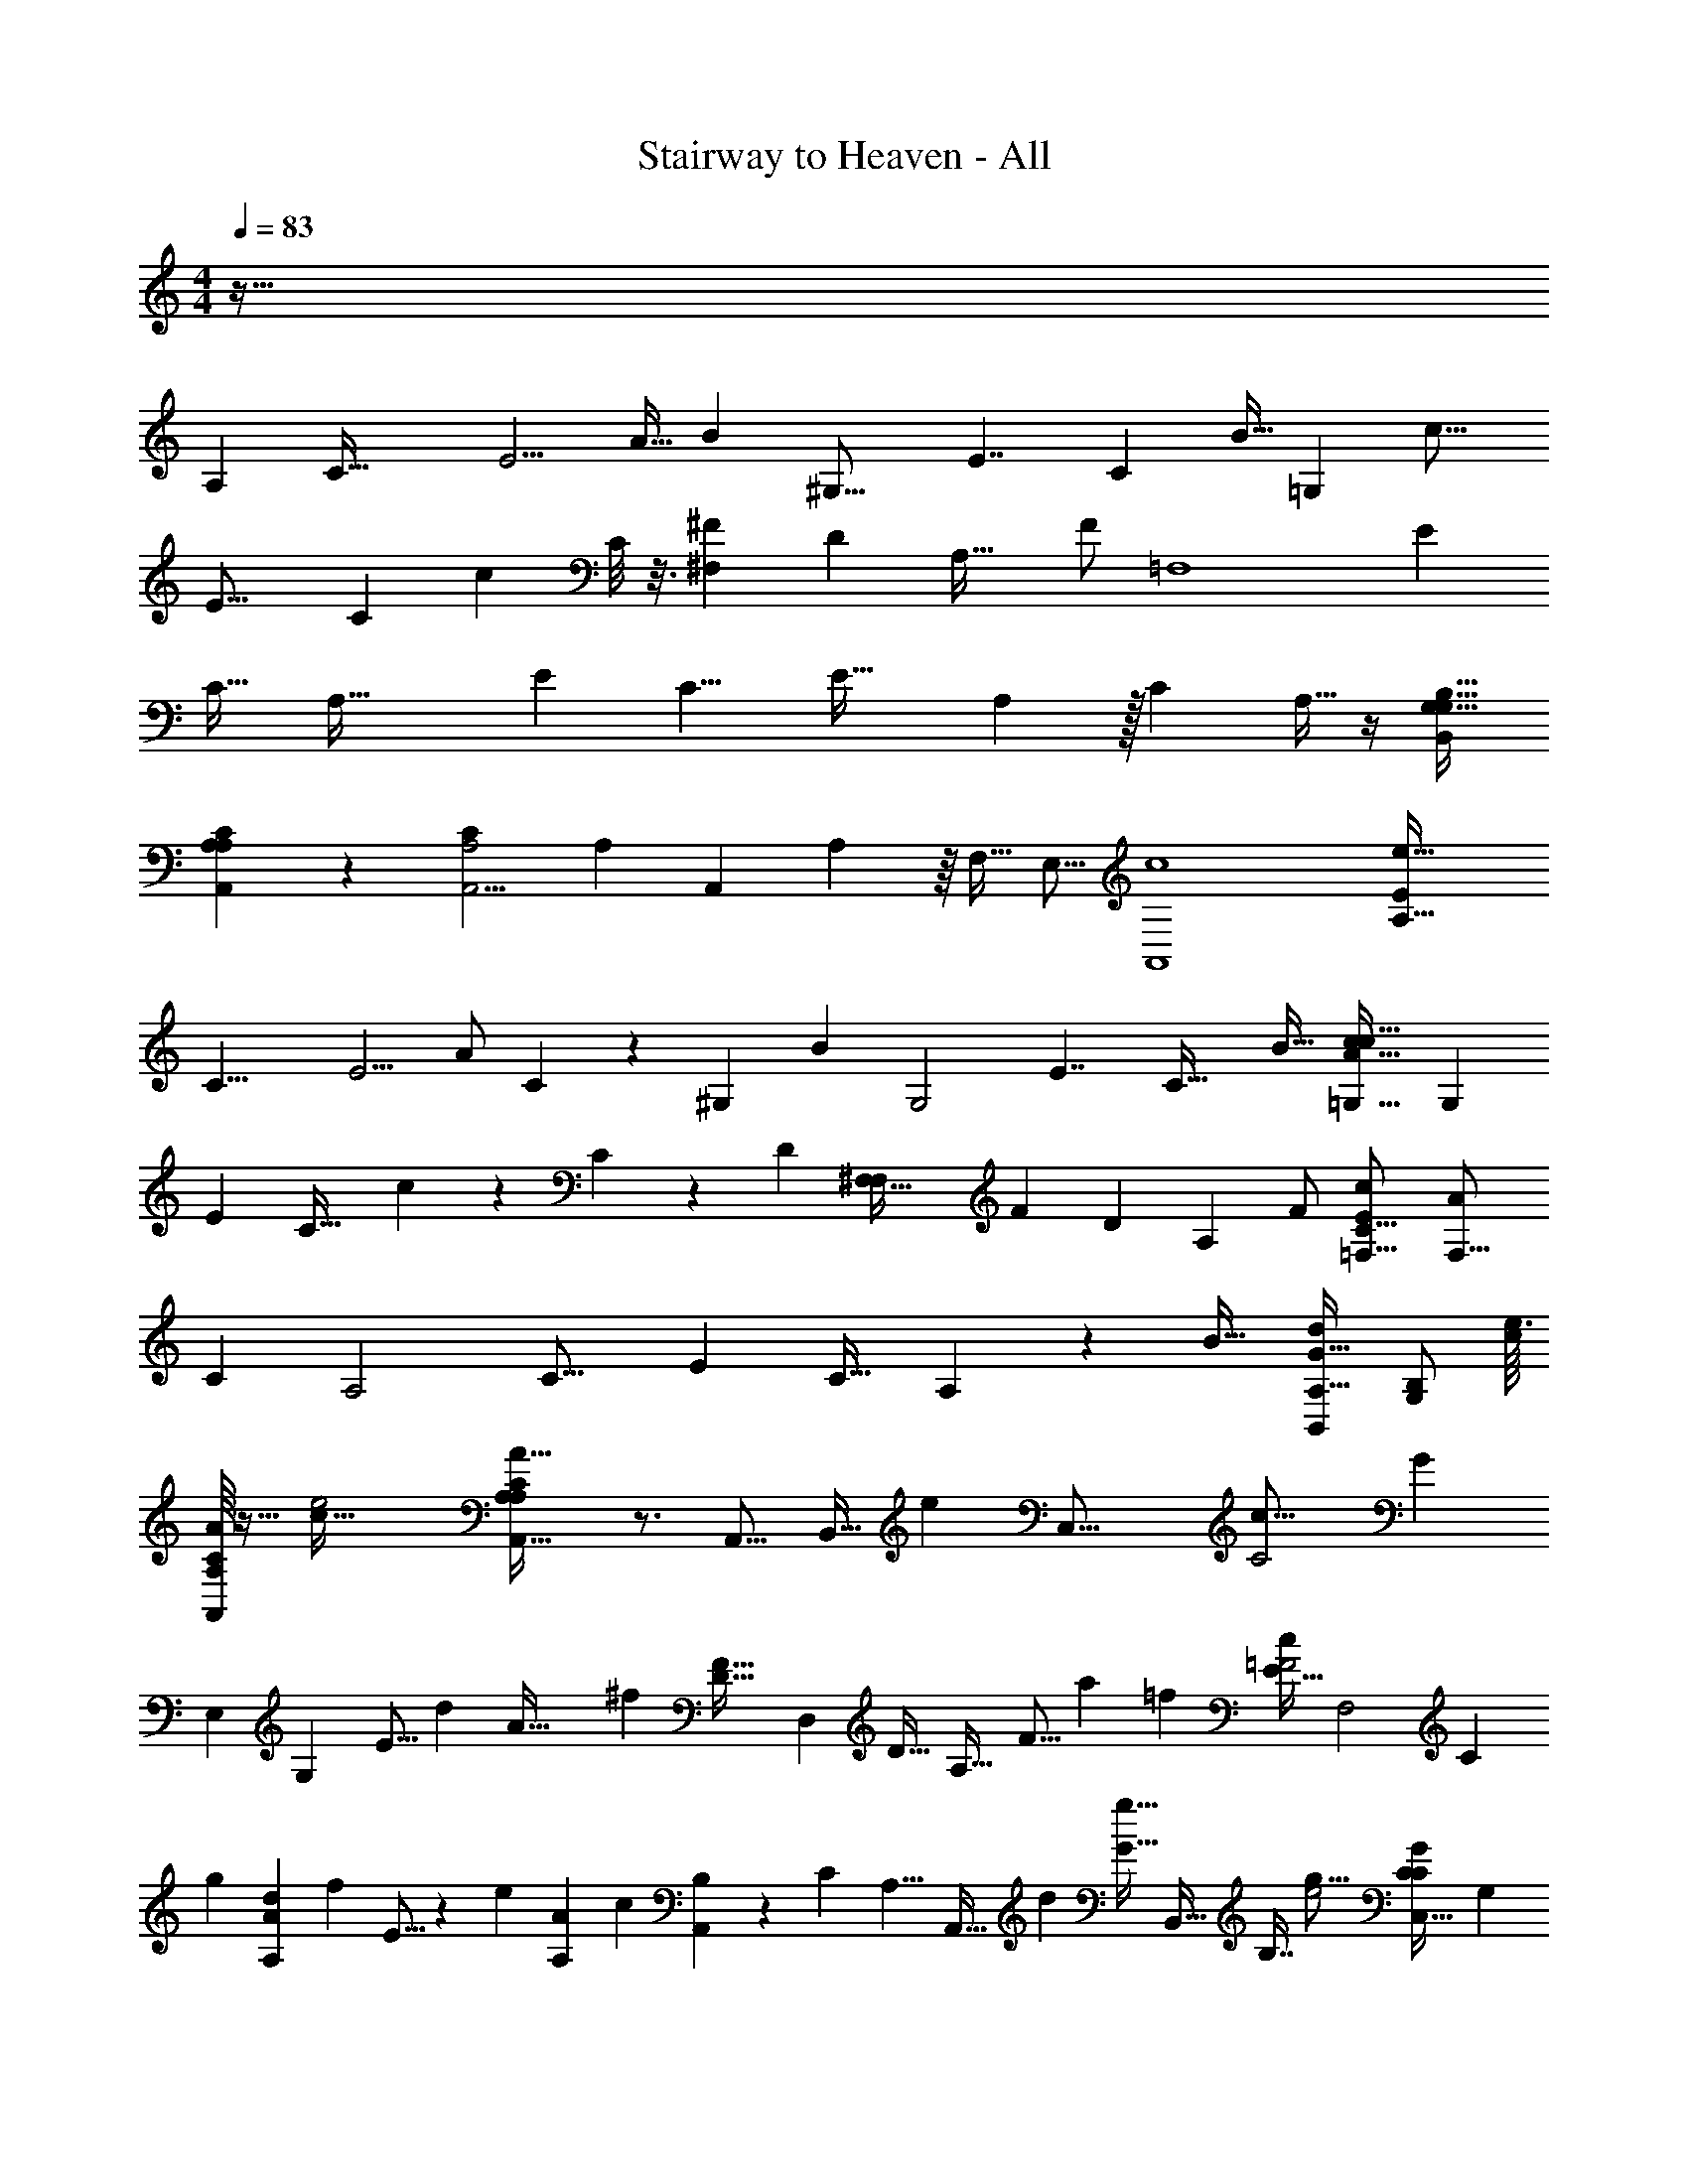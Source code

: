 X: 1
T: Stairway to Heaven - All
Z: ABC Generated by Starbound Composer v0.8.6
L: 1/4
M: 4/4
Q: 1/4=83
K: C
z129/32 
[z15/32A,185/96] [z/C65/32] [z/E5/4] A15/32 [z/32B255/224] [z/^G,31/16] [z15/32E7/4] [z17/32C197/160] B15/32 [z/32=G,471/224] [z/c19/16] 
[z15/32E27/16] [z17/32C197/160] [z3/16c2/9] C/8 z3/16 [z/^F27/20^F,19/10] [z/D37/24] [z/A,35/32] [z15/32F/] [z/32=F,4] [z/E37/28] 
[z/C29/32] [z15/32A,65/32] [z/32E191/224] [zC9/8] [z7/24E45/32] A,7/48 z/32 [z/C71/96] A,9/32 z/4 [z/G,17/32B,17/32G,17/32B,,5/9] 
[A,/9C/9A,,/9A,2/9] z7/18 [z/24A,,5/4A,2C49/24] [z35/24A,331/120] [z7/24A,,3/7] A,7/48 z/16 F,15/32 [z/E,9/16] [z/32A,,4c4] [z/A,63/32e129/32E143/24] 
[z/C17/8] [z15/32E5/4] [z3/8A/] C19/224 z3/140 [z3/160^G,333/160] [z/32B271/224] [z/G,2] [z/E7/4] [z/C39/32] [z/B17/32] [z/32c11/9=G,63/32c123/32A31/8] [z15/32G,193/96] 
[z/E33/20] [z/C37/32] c5/18 z19/288 C19/224 z5/168 [z/96D251/120] [z/32^F,65/32F,203/96] [z/F29/24] [z/D23/18] [z/A,21/20] F/ [z/32E41/18C57/16c25/7=F,59/16] [z15/32A1111/288F,63/16] 
[z/C4/7] [z/A,2] [zC19/16] [z15/32E39/28] [z/C23/32] A,23/96 z11/48 [z/32B19/32] [z/32d/G17/32B,,55/96A,19/32] [z15/32B,/G,11/20] [z/32e3/32c21/160] 
[C/16A,/10A/8A,,/4] z13/32 [z/32e2c65/32] [A,,39/32C8/5A,33/20A65/32A,59/20] z3/4 [z/A,,9/16] [z77/160B,,17/32] [z3/160e359/180] [z/32C,33/16] [z/32c31/16C2] [z15/32G307/160] 
[z/E,25/24] [z15/32G,19/28] [z43/96E9/16] [z/48d61/30] [z/48A65/32] [z/96^f239/120] [z/32F39/32D33/16] [z/D,39/20] [z/D21/32] [z15/32A,31/32] [z103/224F9/16] [z/112a15/14] [z/32=f49/48] [z/32E17/32c=F2] [z15/32F,2] [z137/288C217/288] 
[z7/288g31/72] [z13/32A151/224A,d] [z3/32f41/72] E5/16 z33/224 [z/63e345/224] [z/180A14/9A,29/18] [z/20c243/160] [B,5/18A,,13/18] z/288 [z7/32C305/224] [z/A,9/8] [z3/7A,,17/32] [z9/224d121/224] [z/32g5/32G13/32] [z/32B,,15/32] B,7/16 [z/32g29/16e2] [z/C23/18G13/7C,63/32C37/18] [z/G,37/24] 
[z15/32E,121/20] [z47/96C/] [z/96g115/72] [z/32G361/288B,2G,,65/32G65/32] [z15/32d63/32] [z17/32B,19/16] [z15/32G,131/32] G73/288 z7/36 [z5/96g53/96] [z/32G9/32g17/32B9/16D3/4] [z/20D,19/28] [z3/140D131/180] [z5/28A,83/112] ^F5/36 z23/288 [z/32a/8] [^f/8A/6F5/18] z11/32 [z/32f423/224a187/96] 
[z/24D,A,57/32D11/6F15/8A31/16] [z47/24D145/72] [z/A,,17/32] [z3/16B,,/] B,15/112 z23/168 [z/96C143/72] [z/32G33/32] [z/18e23/24C,65/32] [z4/9c17/18] [z15/32E,25/24] [z/32a/] 
[z15/32c11/20G,19/28e13/18] [z/32E9/16] [z/32B3/10] g5/32 z9/32 [z/32g47/96B9/16F39/32D33/16] [z/d33/32D,31/16] [z/32f15/32D21/32] A71/288 z7/72 [z/12A/8] [z/24e55/96] [z15/32G3/5A,31/32A31/32] [z/32F9/16] [z3/16a5/16] [z/80B,15/112] G27/140 z17/224 [z/32E17/32a107/96=F49/32=f49/32] [z15/32c33/32F,31/16] [z47/96C217/288] [z/96d25/24] [z25/288A,] 
[z29/72c'137/288] [z/96g49/96] [z/32E5/16] [z/32G17/32] b43/160 z27/160 [z/32A,,25/32c'3/a2] [B,5/18e63/32A65/32] z/288 [z7/32C305/224] [z15/32A,9/8] [z/A,,55/96] [z/32d'17/32] B,,15/32 [z/32c63/32g199/96] [z/32e'63/32C,65/32] [z15/32C31/16] [z/E,37/20] [z/G,37/28] 
[z7/16C11/10] [z/32A281/144] [z/32D33/16] [z/32d'39/20D,67/32] [z15/32^f63/32] [z/A,7/5] [z/D8/9] ^F11/32 z5/32 [z/32A,5/16F,9/28F,65/32] [z3/160C51/160g67/160E15/32c491/160] E7/20 z11/160 [z/32a11/96A,37/160] [F,/8=F/6C/4E9/28] z5/16 [z/32F,69/32] [z/32A,553/288] [z/24F2a49/24] [z/48C241/120] [z31/16E163/80] 
[z/A17/32] [z/B17/32] [z/32cA,37/18] [z15/32A,185/96] [z/C65/32] [z/4B7/24E5/4] A/4 [z/4A15/32] [z7/32B41/24] [z/32B255/224] [z/24^G,31/16] [z11/24G,185/96] [z15/32E7/4] [z17/32C197/160] 
[z/4A9/32B15/32] [z7/32B9/32] [z/32=G,333/160G,471/224] [c/4c19/16] [z/4d11/8] [z15/32E27/16] [z17/32C197/160] [c2/9c15/32] z5/18 [z/24B/4^F27/20^F,19/10] [z5/24F,185/96] [z/4A25/32] [z/D37/24] [z/32A,35/32] [z15/32c/] 
[z15/32d/F/] [z/32=F,113/32F,4] [z/32E37/28] [z15/32e23/32] [z/4C29/32] [z/4d3/4] [z15/32A,65/32] [z/32E191/224] [c/C9/8] [z/B17/32] [z7/24A17/18E45/32] A,7/48 z/32 [z/C71/96] A,9/32 
G/12 z13/96 [z/32G,9/16] [G/G,17/32B,17/32B,,5/9] [A,/9C/9A,,/9A,/6A15/8] z7/18 [A,,23/12A,2C49/24A,41/20] z/12 A/ [z2/5B13/24] 
[z11/160e81/20] [z/32A,2] [z/32c33/32E6] [z15/32A,31/16c385/96] [z/C17/8] [B5/12E5/4] z5/96 [z/32A/] A2/9 z/36 [z3/32B27/16] C19/224 [z9/224^G,457/224] [z/32B271/224] [z/G,2] [z/E7/4] [z15/32C39/32] [z/32A23/96] [z2/9B17/32] [z71/288B89/288] 
[z/32c1097/288] [z/32c23/32c11/9=G,63/32G,63/32] [z15/32A849/224] [z/4E33/20] [z/4d3/4] [z/C37/32] [c5/18c17/32] z13/72 [z/96^F,193/96] [z/32F,65/32] [B2/9F29/24D2] z/36 [z/4A23/32] [z/D23/18] [z/A,21/20] [c/4F/] [z7/32d7/24] 
[z/32=F,115/32] [z/e23/28E41/18c113/32F,59/16C35/9A55/14] [z5/18C4/7] [z2/9d49/72] [z/A,2] [c5/18C19/16] z2/9 [z/B19/24] [z15/32E39/28] [z/32C23/32] A15/32 [z/32A,23/96] G5/28 z65/224 
[z/32G17/32d17/32B,,55/96B55/96] [z15/32G/B,/G,/G,11/20] [z/32e21/160] [z/32C/16A,/10A/10A/8A,7/32A,,/4] c19/160 z51/160 [z/32e65/32c341/160] [z/32A,,39/32C8/5A,33/20A13/7] [z3/160A31/16] A,37/20 z11/160 [z/A,,9/16] [z/B,,17/32] 
[z/32C,33/16] [z/C47/24] [z15/32E,25/24] [z/32c/] [z15/32G,19/28] [z15/32e137/288E9/16] [z/32D257/144] [z/32F39/32] [z/32D,39/20] [z15/32d25/16] [z/D21/32] [z15/32A,31/32] [z/F9/16] 
[z/32E17/32] [z15/32D23/24d47/32F,2] [z/C217/288] [z77/160C9/16A,] [z3/160B,39/80] [c7/32E5/16] z5/144 B71/288 [z/32c9/16] [B,5/18A,,13/18C49/32] z/288 [z7/32C305/224] [A5/16A,9/8] z3/16 [z15/32A,,17/32A25/32] [z/32D17/32] [B,,15/32B4/7] z/32 
[z/c17/32C23/18E27/14C,63/32] [d3/7G,37/24] z/14 [z15/32e13/24E,121/20] [z/32C/] d/3 z/9 [z7/288D37/18] [z/32G361/288G,,65/32] d/6 z/18 [z71/288c215/288] [z/B,19/16] [z/32B21/32] [z15/32G,131/32] G73/288 G7/36 z5/96 [z/32G9/32G,/G217/288] 
[z/20D,19/28] [z3/140D131/180] [z5/28A,83/112] F5/36 z23/288 [z/32A17/8] [A,/6F5/18] z/3 [D,A,9/8D19/16F11/7A,63/32] z [A9/20A,,17/32] z/20 [z3/16B,,/B17/32] B,15/112 z33/224 [z/32C2] 
[z/32cC,65/32] [z15/32G31/32] [z/E,25/24] [B9/20c15/32G,19/28] z3/160 [z/32B47/224E9/16] A/6 z/12 B/6 z/24 [z/96D193/96] [z/32B/A31/32F39/32] [z15/32D,31/16] [z/32A/] [z11/24D21/32] [z/24G49/96] [z9/20A,31/32] [z3/160F83/160] [z/32F9/16] [z/4A5/18] B/5 z3/160 [z/32E17/32=F33/16] 
[z15/32c7/10AF,31/16] [z/C217/288] [z/32A,B33/32] [z/4d7/24] c5/24 z/96 [z73/288E5/16] B53/288 z/16 [z/32A,,25/32] [B,5/18A2/3c13/9A,3/] z/288 [z7/32C305/224] [z15/32A,9/8] [z/32A,,55/96] c/ [B,4/9B,,15/32d17/32] z/72 [z/96C49/24g49/24] [z/32e317/160] 
[z/32e13/20C,65/32] [z15/32G31/16] [z/4E,37/20] [z/4d17/24] [z/G,37/28] [c5/16C11/10] z5/32 [z/32A59/32] [z/B13/20f63/32d49/24D37/18D,67/32] [z/4A,7/5] [z/4A23/32] [z/D8/9] [G/5^F11/32] z43/160 [z/32B9/16] 
[z/32A,5/16F,9/28G11/24g15/32F,61/20] [z/96C51/160] [z/120e37/12] E7/20 z11/160 [z/32a11/96] [F,/8c/7A5/32A,7/24C7/24E9/28] z5/16 [z/32F,69/32] [z/32A,553/288] [z/32A27/16C65/32] [z3/160a63/32c411/160] [z39/20E61/30] A15/32 z/32 [z4/9B9/20] [z7/288e251/63] [z/32E6] 
[z/32A,63/32] [z3/160c31/32A,185/96] [z9/20c39/10] [z/C65/32] [z/d11/20E5/4] [c2/9A15/32] z/36 [z7/32B9/32] [z/32B255/224^G,187/96] [z/A23/20G,31/16] [z15/32E7/4] [z17/32C197/160] [z/4A5/18B15/32] [z5/28B3/10] [z5/168c26/7] [z/96=G,49/24] [z/32G,471/224A1097/288] 
[z/c9/14c19/16] [z/4E27/16] [z7/32d25/32] [z17/32C197/160] [c2/9c11/20] z2/9 [z/18D379/180] [B5/24F27/20^F,19/10F,65/32] z/24 [z/4A17/28] [z/D37/24] [z/32A,35/32] c15/32 [z/32F/] [z7/16d15/32] [z/32C29/8=F,4] 
[z/e19/24E37/28F,28/9c23/6A127/32] [z/4C29/32] [z/4d9/16] [z5/18A,65/32] [z55/288c2/3] [z/32E191/224] [z/C9/8] [z/4B9/28] [z/4A/] [z15/32E45/32] [z/32C71/96] [z15/32A/] [z/32A,9/32] G5/16 z13/112 [z/63d65/126] [z7/288G37/72] [z/32G,/B17/32] 
[z4/9G17/32G,17/32B,17/32B,,5/9] [z/72A19/180] [z/24e/12] [c3/32A,/9C/9A,,/9A3/16A,3/16] z3/8 [z/32e333/160] [z/32A,,5/4A51/28A23/12A,2c65/32C49/24] [z47/32A,583/288] [z3/16A,,3/7] C3/32 z7/32 F,15/32 [z77/160E,9/16] [z3/160e79/20] [z/32A,65/32c1145/288E189/32] 
A,,/6 z/9 [z2/9A,,911/252] [z17/32A,111/20] [z/C211/160] [z7/16A15/32] [z/16^G,317/160] [z7/32B23/32G,49/32] [z9/32E9/28] [z71/288C73/96] E2/9 [z/4B5/4] [z/4E35/36] [z2/9C4/7] [z/18C11/72] [z5/36G,37/126] [z5/96c139/36] [z/16=G,33/16A125/32] 
[z7/32G,23/16] [z/4C5/6] E/4 [z/4c55/36] [z/4E5/4] [z7/32C27/32] [z95/224G,/] [z3/28D151/70] [z/4^F,4/3F,49/24] [z/4A,31/36] [z/4D7/24] [z/4F49/32] [z/4D3/] [z9/32A,7/16] [z33/224F,49/96] [z23/224C19/168] [z7/32A,29/96] [z/32C113/32c127/32] 
[z3/160=F,53/32F,4] [z/5A627/160] [z7/32A,33/32] [z73/288C135/224] [z/E265/144] [z17/72C223/252] [z55/96A,121/168] [z7/32F,121/96] [z/4A,23/28] [z/4C3/8] [z/4E15/14] [z2/9C7/9] [z89/288A,5/9] [z7/16F,/] [z/32d17/32] [z/32G,3/8G/B17/32G,7/12] 
[B,103/288B,,17/32] z23/288 [z/32e21/160] [z/32A/9c/9] [z5/96A,,25/224A,/4C43/160] A,5/48 z11/32 [z3/160C157/96A,157/96A,,63/32e63/32] [z/80c161/80] [z3/80A57/32] [z299/160A,281/140] [z/16B,,215/224] [z3/160G,163/160] [z19/20D81/80] [z2/9c/3C7/20E7/20E,3/8g3/8A3/8G7/18A,7/18E9/20G/A,7/12C7/12A,,,7/] 
C13/144 z3/16 [A/24g/20A,/18G/16] z13/72 [z/36G13/144A13/144] [c/32g/24C/20G/16A,/14] z3/16 [z/32E3/8A3/8] [G/4E5/18A,9/28C9/28c11/32E,5/14A,5/14C5/14g5/14G3/8] C/10 z3/20 [A9/16A,4/7A,7/12G19/32E19/32c19/32E3/5C17/28g17/28E,11/18C5/8G5/8] z13/32 [z/32E59/96C185/288c185/288e185/288A,21/32A151/224E109/160] [C5/8E5/8A,21/32E,2/3] z11/32 [z/32A,21/32e67/96d159/224A217/288] [z/G17/28D5/8E11/16D11/16A,3/4D,,9/] [z15/32c13/6] 
[z/32d23/16f3/] [z/D,5/8D10/7A47/32F3/A,3/F23/9D18/7] [z15/32A,11/7] [z/32D11/4] [z15/32D,3/4D,49/18] [z/32d69/160] D5/12 z5/96 [z/32d87/224D,975/224] [z2/9c5/18D3/8] [z/36f53/126] [z7/32F13/32B23/32] [z/32d19/32] [A,/14D7/12] z89/224 [z/32G/16B/16] [G,/20B,/20c/6A,,16/5] z31/180 [z/36B17/126G11/72] [B,/8G,/7] z3/32 [z/32B17/32A,,,695/224] [z/4g5/18G9/32c5/16C9/28E11/32A11/32E,5/14A,5/14E7/16G15/32A,3/5C11/18] C/10 z19/160 
[z/32g7/96] [A/24G/18A,/18A25/16] z13/72 [z/36g25/252c/9A/9E35/288] [G/12G3/32C/10A,/10E,3/28] z13/96 [z/32E9/32A9/32c9/32g89/288] [E/4G5/18E,5/18A,5/18C5/18C9/32G9/32A,7/24] z7/32 [z/32E7/32A37/160g23/96c73/288] [E,5/24A,7/32G2/9C/4G7/16E/A,17/32C13/24] z25/96 [z/32c89/288g5/16A31/96E53/160] [C9/32G3/10A,5/16E,5/16] z3/16 [z/32A,9/32C17/32c93/160e19/32E19/32A59/96] [E4/9C9/16E7/12E,7/12A,3/5] z/18 [G,,/32A,,31/32] z71/288 C11/252 z33/224 [z/32e93/160D379/96] [z/b13/24G11/20g11/20B5/9B5/9E9/16G9/16E19/32D,63/16] [z3/16D,47/32] C13/144 z55/288 
[z/32a59/96f143/224D21/32F21/32d21/32] [A3/5A11/18F5/8D9/14] z11/90 C7/90 z27/160 [z/32A,,89/288g151/224e109/160] [z2/9E7/12C7/12G3/5G21/32E2/3] [z19/36D,,11/6] C/14 z33/224 [z/32A255/224D255/224a213/160f43/32d303/224] [z31/32F31/28A21/16F4/3D43/32] [z/32A,35/96] [A,,7/20D5/14D,3/8A,,17/32] z3/20 [z2/9c/3C7/20E7/20E,3/8g3/8A3/8G7/18A,7/18E9/20G/A,7/12C7/12A,,,16/9c53/12] C13/144 z3/16 
[A/24g/20A,/18G/16] z13/72 [z/36G13/144A13/144] [c/32g/24C/20G/16A,/14] z3/16 [z/32E3/8A3/8] [G/4E5/18A,9/28C9/28c11/32E,5/14A,5/14C5/14g5/14G3/8] C/10 z3/20 [z/A9/16A,4/7A,7/12G19/32E19/32c19/32E3/5C17/28g17/28E,11/18C5/8G5/8] [z15/32A,,,31/20] [z/32E59/96C185/288c185/288e185/288A,21/32A151/224E109/160] [C5/8E5/8A,21/32E,2/3] z11/32 [z/32A,21/32e67/96d159/224A217/288] [G17/28D5/8E11/16D11/16A,3/4D,,33/8] z81/224 [z/32d23/16f3/] 
[z/D10/7A47/32F3/A,3/A,35/18F23/9D18/7] [D,7/20B11/24] z19/160 [z/32c31/96D11/4] [z/4D,49/18D,81/28] [z7/32B7/16] [z/32d69/160] [z/4D5/12] A7/32 [z/32d9/32] [z2/9D5/18G,3/8] [z/36f89/288A97/90] [z7/32F3/10A,9/28] [z/32d77/160] D15/32 [z/32G/16B/16] [G,/20B,/20] z31/180 [z/36B17/126G11/72] [B,/8G,/7] z3/32 [z/32A,,,77/160] [z/4g5/18G9/32c5/16C9/28E11/32A11/32E,5/14A,5/14E7/16G15/32A,3/5A17/28C11/18] C/10 z19/160 [z/32g7/96] 
[A/24G/18A,/18A,,,9/28] z13/72 [z/36G13/144g25/252c/9A/9E35/288] [G/12G3/32C/10A,/10E,3/28] z13/96 [z/32E9/32A9/32c9/32g89/288] [A,/32E/4G5/18E,5/18A,5/18C5/18C9/32G9/32A15/32] z7/16 [z/32G19/96E7/32A37/160e23/96c73/288A,,,11/32] [E,5/24A,7/32E2/9C/4G7/16E/A,17/32C13/24] z/24 [z7/32A15/32] [z9/32A,,,23/32] G3/32 z/8 [z/32C17/32A,17/32c93/160e19/32E19/32A59/96] [E4/9C9/16E7/12E,7/12A,3/5A39/28] z/18 [z5/18A,,,7/9] C11/252 z33/224 [z/32e93/160D379/96] [z/4b13/24G11/20g11/20B5/9B5/9E9/16G9/16E19/32D,63/16] A,,7/36 z7/288 [z7/32D,367/224] C13/144 z55/288 [z/32a59/96f143/224D21/32F21/32d21/32] 
[A3/5A11/18F5/8D9/14] z11/90 C7/90 z27/160 [z/32g151/224e109/160] [z/4C7/12E7/12G3/5G21/32E2/3] A,,/4 [z/4D,,37/20] C/14 z33/224 [z/32D255/224A255/224a213/160f43/32d303/224] [z15/32F31/28A21/16F4/3D43/32] [z/A17/32] [z/32A,35/96B9/16] A,,7/20 z3/20 [z/16c15/14E27/16G17/10C41/24C31/16C,39/20] [z23/144C,31/16] C13/144 z5/32 [z/32E167/96] 
[z15/32E,31/18] [z/32G25/16] [B/4G,49/32] [C/10A/8] z19/160 [z9/32C2c2] [z7/32B11/8] [z/32B,,2B,333/160B,,67/32] [z15/32G16/9D57/32B,9/5] [z/32D229/160] [z15/32D,17/12] [z9/32G149/160G,91/96] A5/32 z/16 [z/32d9/32D89/288] B5/18 z19/126 [z/63B9/224] [z7/288B,/18] [z/32c17/32C9/16A,,793/288] [z15/32c13/16E29/9C67/18] [z/A21/16A,213/160] 
[z/32A,505/288] [d7/24A,,7/4] z17/96 [c47/224E713/288E,239/96] z11/252 B71/288 [z/A59/96A617/288A,69/32] [z/c33/16C333/160] [z/32A,17/32] [z15/32c17/32A,,17/32] [z/32B,,47/96B,47/96] [G5/24B,,15/32d/] z25/96 [z/32C,65/32C65/32C,33/16] [z/4e19/18C53/32E47/28G55/32] C/10 z19/160 [z/32E167/96] [z15/32E,31/18] 
[z/32G253/160] [d7/16G,25/16] z/32 [z/32c49/32] [z15/32c11/20C49/32] [z/32B,,327/224B,25/16B,,151/96] [B15/32B,6/5G6/5D11/9] [z/32D265/288] [z15/32A13/24D,9/10] [z/32G69/160] [G/4G,5/12] z/36 C11/252 z23/168 [z/96=F107/120] [z/32F,,9/32B27/32e27/32A27/32B,83/96C141/160F,29/32C,29/32] [F5/14A,3/8C2/5F,/F,,17/32E5/6A,5/6G23/24] z37/112 C13/144 z13/72 [z/96e179/72A179/72] [z/32A,35/16c713/288E239/96A,239/96C239/96E5/A,,745/288] [z13/18A2A,,61/28E,5/E81/32A,41/16C31/12] 
C7/90 z19/20 C/14 z107/168 [z/96A,13/24] [z103/224A17/32A,,17/32] [z5/168B,,73/140] [z/96B,49/96] [z/32B,,17/32] B5/14 z13/140 [z3/160C,2] [z/32C67/32C,203/96] [z2/9cC27/16E27/16G7/4] C13/144 z5/32 [z/32E167/96] [z15/32E,31/18] [z/32G25/16] [z/4d17/32G,49/32] 
C/10 z19/160 [z/32C2c2] [z4/9c/] [z/180D307/180] [z3/160B,17/10B,,323/160] [z/32G505/288B,65/32] [z2/9B5/18B,,65/32] [z71/288A] [z/32D229/160] [z15/32D,17/12] [z89/288G149/160G,91/96] [z55/288A11/36] [z/16d9/32D89/288] [z89/224B119/288] [z/63B9/224] [z/72B,/18] [z/96A,,337/96] [z/32c17/32C9/16E277/160C113/32A,113/32] [z15/32A,3/5A,,11/18c11/12] [z/A21/16A,213/160] [z/32A,277/160] [d15/32A,,55/32] 
[z73/288c9/32E713/288E,239/96] B31/144 z/32 [z73/288A55/96E359/224A617/288A,69/32] [z71/288A5/9] [z/c33/16C333/160] [z47/96A,17/32c9/16A,,9/16A169/288] [z/96B,,49/96] [z/32B,/B,,17/32d93/160] [B,2/9D/4G3/8] z41/180 [z3/160C,323/160] [z/32C167/96E505/288C,65/32C65/32] [z/4e25/24] C/10 z19/160 [z/32E167/96] [z15/32E,31/18] [z/32G253/160] [d15/32G11/16G,25/16] 
[z/32c49/32] [z11/24c17/32C49/32] [z/96B,,37/24] [z/32B,237/160B,,3/] [B15/32B,29/24G39/32D11/9] [z/32D265/288] [z15/32A17/32D,9/10] [z/32G69/160] [G3/16G,5/12] z13/144 C11/252 z23/168 [z/96F107/120] [z/32F,,29/160F,,25/32F,25/32B27/32e27/32A27/32B,83/96C141/160F,29/32C,29/32] [F7/20C4/9A,9/20E5/6A,5/6G] z27/80 C13/144 z13/72 [z/96e179/72A179/72] [z/32A,69/32c713/288E239/96A,239/96C239/96E5/] [z13/18A3/A,,27/16A,,43/20E5/E,5/A,81/32C61/24] C7/90 z19/20 
C/14 z145/224 [A,/A,,17/32] [z/32B,3/8D3/8B,,/B,/] [G7/24B,,11/20] z17/96 [z/32C67/32C,203/96] [z15/32E53/32C5/3G31/18C,63/32] [z/32E167/96] [z15/32E,31/18] [z/32G25/16] [z15/32G,49/32] [z/C2c2] [z/32B,179/96D33/16] [z15/32B,,4/3B,,37/20B,63/32] 
[z/32D229/160] [z15/32D,17/12] [z/G149/160G,91/96] [z/32d9/32D89/288] A,,/ [G/24c/3C7/20E7/20E,3/8g3/8A3/8G7/18A,7/18E9/20A,7/12C7/12A,,,7/] z13/72 C13/144 z3/16 [A/24g/20A,/18G/16] z13/72 [z/36G13/144A13/144] [c/32g/24C/20G/16A,/14] z3/16 [z/32E3/8A3/8] [G/4E5/18A,9/28C9/28c11/32E,5/14A,5/14C5/14g5/14G3/8] C/10 z3/20 [A9/16A,4/7A,7/12G19/32E19/32c19/32E3/5C17/28g17/28E,11/18C5/8G5/8] z13/32 
[z/32E59/96C185/288c185/288e185/288A,21/32A151/224E109/160] [C5/8E5/8A,21/32E,2/3] z11/32 [z/32A,21/32e67/96d159/224A217/288] [z/G17/28D5/8E11/16D11/16A,3/4D,,9/] [z15/32c13/6] [z/32d23/16f3/] [z/D,5/8D10/7A47/32^F3/A,3/F23/9D18/7] [z15/32A,11/7] [z/32D11/4] [z15/32D,3/4D,49/18] [z/32d69/160] D5/12 z5/96 
[z/32d87/224D,975/224] [z2/9c5/18D3/8] [z/36f53/126] [z7/32F13/32B23/32] [z/32d19/32] [A,/14D7/12] z89/224 [z/32G/16B/16] [G,/20B,/20c/6A,,16/5] z31/180 [z/36B17/126G11/72] [B,/8G,/7] z3/32 [z/32B17/32A,,,695/224] [z/4g5/18G9/32c5/16C9/28E11/32A11/32E,5/14A,5/14E7/16G15/32A,3/5C11/18] C/10 z19/160 [z/32g7/96] [A/24G/18A,/18A25/16] z13/72 [z/36g25/252c/9A/9E35/288] [G/12G3/32C/10A,/10E,3/28] z13/96 [z/32E9/32A9/32c9/32g89/288] [E/4G5/18E,5/18A,5/18C5/18C9/32G9/32A,7/24] z7/32 [z/32E7/32A37/160g23/96c73/288] [E,5/24A,7/32G2/9C/4G7/16E/A,17/32C13/24] z25/96 [z/32c89/288g5/16A31/96E53/160] [C9/32G3/10A,5/16E,5/16] z3/16 
[z/32A,9/32C17/32c93/160e19/32E19/32A59/96] [E4/9C9/16E7/12E,7/12A,3/5] z/18 [G,,/32A,,31/32] z71/288 C11/252 z33/224 [z/32e93/160D379/96] [z/b13/24G11/20g11/20B5/9B5/9E9/16G9/16E19/32D,63/16] [z3/16D,47/32] C13/144 z55/288 [z/32a59/96f143/224D21/32F21/32d21/32] [A3/5A11/18F5/8D9/14] z11/90 C7/90 z27/160 [z/32A,,89/288g151/224e109/160] [z2/9E7/12C7/12G3/5G21/32E2/3] [z19/36D,,11/6] C/14 z33/224 
[z/32A255/224D255/224a213/160f43/32d303/224] [z31/32F31/28A21/16F4/3D43/32] [z/32A,35/96] [A,,7/20D5/14D,3/8A,,17/32] z3/20 [z2/9c/3C7/20E7/20E,3/8g3/8A3/8G7/18A,7/18E9/20G/A,7/12C7/12A,,,16/9c53/12] C13/144 z3/16 [A/24g/20A,/18G/16] z13/72 [z/36G13/144A13/144] [c/32g/24C/20G/16A,/14] z3/16 [z/32E3/8A3/8] [G/4E5/18A,9/28C9/28c11/32E,5/14A,5/14C5/14g5/14G3/8] C/10 z3/20 [z/A9/16A,4/7A,7/12G19/32E19/32c19/32E3/5C17/28g17/28E,11/18C5/8G5/8] [z15/32A,,,31/20] 
[z/32E59/96C185/288c185/288e185/288A,21/32A151/224E109/160] [C5/8E5/8A,21/32E,2/3] z11/32 [z/32A,21/32e67/96d159/224A217/288] [G17/28D5/8E11/16D11/16A,3/4D,,33/8] z81/224 [z/32d23/16f3/] [z/D10/7A47/32F3/A,3/A,35/18F23/9D18/7] [D,7/20B11/24] z19/160 [z/32c31/96D11/4] [z/4D,49/18D,81/28] [z7/32B7/16] [z/32d69/160] [z/4D5/12] A7/32 
[z/32d9/32] [z2/9D5/18G,3/8] [z/36f89/288A97/90] [z7/32F3/10A,9/28] [z/32d77/160] D15/32 [z/32G/16B/16] [G,/20B,/20] z31/180 [z/36B17/126G11/72] [B,/8G,/7] z3/32 [z/32A,,,77/160] [z/4g5/18G9/32c5/16C9/28E11/32A11/32E,5/14A,5/14E7/16G15/32A,3/5A17/28C11/18] C/10 z19/160 [z/32g7/96] [A/24G/18A,/18A,,,9/28] z13/72 [z/36G13/144g25/252c/9A/9E35/288] [G/12G3/32C/10A,/10E,3/28] z13/96 [z/32E9/32A9/32c9/32g89/288] [A,/32E/4G5/18E,5/18A,5/18C5/18C9/32G9/32A15/32] z7/16 [z/32G19/96E7/32A37/160e23/96c73/288A,,,11/32] [E,5/24A,7/32E2/9C/4G7/16E/A,17/32C13/24] z/24 [z7/32A15/32] [z9/32A,,,23/32] G3/32 z/8 
[z/32C17/32A,17/32c93/160e19/32E19/32A59/96] [E4/9C9/16E7/12E,7/12A,3/5A39/28] z/18 [z5/18A,,,7/9] C11/252 z33/224 [z/32e93/160D379/96] [z/4b13/24G11/20g11/20B5/9B5/9E9/16G9/16E19/32D,63/16] A,,7/36 z7/288 [z7/32D,367/224] C13/144 z55/288 [z/32a59/96f143/224D21/32F21/32d21/32] [A3/5A11/18F5/8D9/14] z11/90 C7/90 z27/160 [z/32g151/224e109/160] [z/4C7/12E7/12G3/5G21/32E2/3] A,,/4 [z/4D,,37/20] C/14 z33/224 
[z/32D255/224A255/224a213/160f43/32d303/224] [z15/32F31/28A21/16F4/3D43/32] [z/A17/32] [z/32A,35/96B9/16] A,,7/20 z3/20 [z/16c15/14E27/16G17/10C41/24C31/16C,39/20] [z23/144C,31/16] C13/144 z5/32 [z/32E167/96] [z15/32E,31/18] [z/32G25/16] [B/4G,49/32] [C/10A/8] z19/160 [z9/32C2c2] [z7/32B11/8] [z/32B,,2B,333/160B,,67/32] [z15/32G16/9D57/32B,9/5] 
[z/32D229/160] [z15/32D,17/12] [z9/32G149/160G,91/96] A5/32 z/16 [z/32d9/32D89/288] B5/18 z19/126 [z/63B9/224] [z7/288B,/18] [z/32c17/32C9/16A,,793/288] [z15/32c13/16E29/9C67/18] [z/A21/16A,213/160] [z/32A,505/288] [d7/24A,,7/4] z17/96 [c47/224E713/288E,239/96] z11/252 B71/288 [z/A59/96A617/288A,69/32] 
[z/c33/16C333/160] [z/32A,17/32] [z15/32c17/32A,,17/32] [z/32B,,47/96B,47/96] [G5/24B,,15/32d/] z25/96 [z/32C,65/32C65/32C,33/16] [z/4e19/18C53/32E47/28G55/32] C/10 z19/160 [z/32E167/96] [z15/32E,31/18] [z/32G253/160] [d7/16G,25/16] z/32 [z/32c49/32] [z15/32c11/20C49/32] [z/32B,,327/224B,25/16B,,151/96] [B15/32B,6/5G6/5D11/9] 
[z/32D265/288] [z15/32A13/24D,9/10] [z/32G69/160] [G/4G,5/12] z/36 C11/252 z23/168 [z/96=F107/120] [z/32F,,9/32B27/32e27/32A27/32B,83/96C141/160F,29/32C,29/32] [F5/14A,3/8C2/5F,/F,,17/32E5/6A,5/6G23/24] z37/112 C13/144 z13/72 [z/96e179/72A179/72] [z/32A,35/16c713/288E239/96A,239/96C239/96E5/A,,745/288] [z13/18A2A,,61/28E,5/E81/32A,41/16C31/12] C7/90 z19/20 C/14 z107/168 
[z/96A,13/24] [z103/224A17/32A,,17/32] [z5/168B,,73/140] [z/96B,49/96] [z/32B,,17/32] B5/14 z13/140 [z3/160C,2] [z/32C67/32C,203/96] [z2/9cC27/16E27/16G7/4] C13/144 z5/32 [z/32E167/96] [z15/32E,31/18] [z/32G25/16] [z/4d17/32G,49/32] C/10 z19/160 [z/32C2c2] [z4/9c/] [z/180D307/180] [z3/160B,17/10B,,323/160] [z/32G505/288B,65/32] [z2/9B5/18B,,65/32] [z71/288A] [z/32D229/160] [z15/32D,17/12] 
[z89/288G149/160G,91/96] [z55/288A11/36] [z/16d9/32D89/288] [z89/224B119/288] [z/63B9/224] [z/72B,/18] [z/96A,,337/96] [z/32c17/32C9/16E277/160C113/32A,113/32] [z15/32A,3/5A,,11/18c11/12] [z/A21/16A,213/160] [z/32A,277/160] [d15/32A,,55/32] [z73/288c9/32E713/288E,239/96] B31/144 z/32 [z73/288A55/96E359/224A617/288A,69/32] [z71/288A5/9] [z/c33/16C333/160] 
[z47/96A,17/32c9/16A,,9/16A169/288] [z/96B,,49/96] [z/32B,/B,,17/32d93/160] [B,2/9D/4G3/8] z41/180 [z3/160C,323/160] [z/32C167/96E505/288C,65/32C65/32] [z/4e25/24] C/10 z19/160 [z/32E167/96] [z15/32E,31/18] [z/32G253/160] [d15/32G11/16G,25/16] [z/32c49/32] [z11/24c17/32C49/32] [z/96B,,37/24] [z/32B,237/160B,,3/] [B15/32B,29/24G39/32D11/9] [z/32D265/288] [z15/32A17/32D,9/10] 
[z/32G69/160] [G3/16G,5/12] z13/144 C11/252 z23/168 [z/96F107/120] [z/32F,,29/160F,,25/32F,25/32B27/32e27/32A27/32B,83/96C141/160F,29/32C,29/32] [F7/20C4/9A,9/20E5/6A,5/6G] z27/80 C13/144 z13/72 [z/96e179/72A179/72] [z/32A,69/32c713/288E239/96A,239/96C239/96E5/] [z13/18A,,27/16A65/32A,,43/20E5/E,5/A,81/32C61/24] C7/90 z19/20 C/14 z145/224 
[A,/A,,17/32] [z/32B,3/8D3/8B,,/B,/] [G7/24B,,11/20] z17/96 [z/32C67/32C,203/96] [z15/32E53/32C5/3G31/18C,63/32] [z/32E167/96] [z15/32E,31/18] [z/32G25/16] [z15/32G,49/32] [z/C2c2] [z/32B,179/96D33/16] [z15/32B,,4/3B,,37/20B,63/32] [z/32D229/160] [z15/32D,17/12] 
[z/G149/160G,91/96] [z/32d9/32D89/288] A,,/ [G/24C7/20E,3/8G7/18A,7/18E9/20A,7/12C7/12A,,,7/] z13/72 C13/144 z3/16 [A/24g/20A,/18G/16] z13/72 [z/36G13/144A13/144] [c/32g/24C/20G/16A,/14] z3/16 [z/32E3/8A3/8] [G/4E5/18A,9/28C9/28c11/32E,5/14A,5/14C5/14g5/14G3/8] C/10 z3/20 [A9/16A,4/7A,7/12G19/32E19/32c19/32E3/5C17/28g17/28E,11/18C5/8G5/8] z13/32 [z/32E59/96C185/288c185/288e185/288A,21/32A151/224E109/160] [C5/8E5/8A,21/32E,2/3] z11/32 
[z/32A,21/32e67/96d159/224A217/288] [G17/28D5/8E11/16D11/16A,3/4D,,9/] z81/224 [z/32d23/16f3/] [z/D,5/8D10/7A47/32^F3/A,3/F23/9D18/7] [z15/32A,11/7] [z/32D11/4] [z15/32D,3/4D,49/18] [z/32d69/160] D5/12 z5/96 [z/32d87/224D,975/224] [z2/9D3/8] [z/36f53/126] [z7/32F13/32] [z/32d19/32] [A,/14D7/12] z89/224 
[z/32G/16B/16] [G,/20B,/20A,,16/5] z31/180 [z/36B17/126G11/72] [B,/8G,/7] z3/32 [z/32A,,,695/224] [z/4g5/18G9/32c5/16C9/28E11/32A11/32E,5/14A,5/14E7/16G15/32A,3/5C11/18] C/10 z19/160 [z/32g7/96] [A/24G/18A,/18] z13/72 [z/36g25/252c/9A/9E35/288] [G/12G3/32C/10A,/10E,3/28] z13/96 [z/32E9/32A9/32c9/32g89/288] [E/4G5/18E,5/18A,5/18C5/18C9/32G9/32A,7/24] z7/32 [z/32E7/32A37/160g23/96c73/288] [E,5/24A,7/32G2/9C/4G7/16E/A,17/32C13/24] z25/96 [z/32c89/288g5/16A31/96E53/160] [C9/32G3/10A,5/16E,5/16] z3/16 [z/32A,9/32C17/32c93/160e19/32E19/32A59/96] [E4/9C9/16E7/12E,7/12A,3/5] z/18 [G,,/32A,,31/32] z71/288 C11/252 z33/224 
[z/32e93/160D379/96] [z/b13/24G11/20g11/20B5/9B5/9E9/16G9/16E19/32D,63/16] [z3/16D,47/32] C13/144 z55/288 [z/32a59/96f143/224D21/32F21/32d21/32] [A3/5A11/18F5/8D9/14] z11/90 C7/90 z27/160 [z/32A,,89/288g151/224e109/160] [z2/9E7/12C7/12G3/5G21/32E2/3] [z19/36D,,11/6] C/14 z33/224 [z/32A255/224D255/224a213/160f43/32d303/224] [z31/32F31/28A21/16F4/3D43/32] 
[z/32A,35/96] [A,,7/20D5/14D,3/8A,,17/32] z3/20 [z2/9c/3C7/20E7/20E,3/8g3/8A3/8G7/18A,7/18E9/20G/A,7/12C7/12A,,,16/9] C13/144 z3/16 [A/24g/20A,/18G/16] z13/72 [z/36G13/144A13/144] [c/32g/24C/20G/16A,/14] z3/16 [z/32E3/8A3/8] [G/4E5/18A,9/28C9/28c11/32E,5/14A,5/14C5/14g5/14G3/8] C/10 z3/20 [z/A9/16A,4/7A,7/12G19/32E19/32c19/32E3/5C17/28g17/28E,11/18C5/8G5/8] [z15/32A,,,31/20] [z/32E59/96C185/288c185/288e185/288A,21/32A151/224E109/160] [C5/8E5/8A,21/32E,2/3] z11/32 
[z/32A,21/32e67/96d159/224A217/288] [z/G17/28D5/8E11/16D11/16A,3/4D,,33/8] c2/9 z/36 [z7/32d/4] [z/32d23/16f3/] [c/4D10/7A47/32F3/A,3/A,35/18F23/9D18/7] [z7/32d/4] [z/32c9/32] [z/4D,7/20] d7/32 [z/32D11/4] [c5/24D,49/18D,81/28] z/72 d71/288 [z/32d69/160c17/32] D5/12 z5/96 [z/32d9/32] [z2/9D5/18G,3/8] [z/36f89/288] [z7/32F3/10B11/36A,9/28] [z/32d77/160] [z/4D15/32] [z7/32A17/16] 
[z/32G/16B/16] [G,/20B,/20] z31/180 [z/36B17/126G11/72] [B,/8G,/7] z3/32 [z/32A,,,77/160] [z/4g5/18G9/32c5/16C9/28E11/32A11/32E,5/14A,5/14E7/16G15/32A,3/5C11/18] C/10 z19/160 [z/32g7/96] [A/24G/18A,/18A,,,9/28] z13/72 [z/36g25/252c/9A/9E35/288] [G/12G3/32C/10A,/10E,3/28] z13/96 [z/32E9/32A9/32c9/32g89/288] [A,/32E/4G5/18E,5/18A,5/18C5/18C9/32G9/32] z7/16 [z/32E7/32A37/160e23/96c73/288A,,,11/32] [E,5/24A,7/32E2/9C/4G7/16E/A,17/32C13/24] z25/96 [z/A,,,23/32] [z/32C17/32A,17/32c93/160e19/32E19/32A59/96] [E4/9C9/16E7/12E,7/12A,3/5] z/18 [z5/18A,,,7/9] C11/252 z33/224 
[z/32e93/160D379/96] [z/4b13/24G11/20g11/20B5/9B5/9E9/16G9/16E19/32D,63/16] A,,7/36 z7/288 [z7/32D,367/224] C13/144 z55/288 [z/32a59/96f143/224D21/32F21/32d21/32] [A3/5A11/18F5/8D9/14] z11/90 C7/90 z27/160 [z/32g151/224e109/160] [z/4C7/12E7/12G3/5G21/32E2/3] A,,/4 [z/4D,,37/20] C/14 z33/224 [z/32D255/224A255/224a213/160f43/32d303/224] [z31/32F31/28A21/16F4/3D43/32] 
[z/32A,35/96] A,,7/20 z3/20 [z/32E27/16G17/10C41/24C31/16C,39/20] 
Q: 1/4=84
[z/32C,,425/224] [z23/144C,31/16] C13/144 z5/32 [z/32E167/96] [z15/32e17/32E,31/18] [z/32G25/16] [z/4d15/32G,49/32] C/10 z19/160 [z/c17/32C2c2] [z/32d9/16B,,2B,,,33/16B,333/160B,,67/32] [z15/32G16/9D57/32B,9/5] [z/32c93/160D229/160] [z15/32D,17/12] [z/32G149/160G,91/96] A7/32 z/32 [z7/32G9/32] 
[z/32d9/32D89/288] [z3/7A17/18] [z/63B9/224] [z7/288B,/18] [z/32c17/32C9/16A,,793/288A,,,311/96] [z15/32E29/9C67/18] [z/c233/288A21/16A,213/160] [z/32A,505/288] [z/4A,,7/4] A/12 z13/96 [z/32E713/288E,239/96] A/4 G7/32 [A73/288A617/288A,69/32] E25/252 z33/224 [z/32c33/16C333/160] [z15/32E15/16] [z/32A,17/32] [z15/32A,,17/32] 
[z/32B,,47/96B,47/96] [G5/24B,,15/32B,,,9/16] z25/96 [z/32C,65/32C65/32C,33/16] [z/4C53/32E47/28G55/32C,,35/18] C/10 z19/160 [z/32E167/96] [c5/18E,31/18] z55/288 [z/32G253/160] [z15/32c13/24G,25/16] [z/32c49/32] [z15/32e/C49/32] [z/32B,,327/224B,25/16B,,151/96] [z15/32d/B,,,37/32B,6/5G6/5D11/9] [z/32D265/288] [c15/32D,9/10] [z/32G69/160] [A/4G,5/12] [z/36G/12] C11/252 z23/168 [z/96=F107/120] 
[z/32F,,9/32B27/32e27/32A27/32B,83/96C141/160F,29/32C,29/32] [F5/14A,3/8C2/5F,/F,,,17/32F,,17/32E5/6A,5/6c23/24] z37/112 C13/144 z13/72 [z/96e179/72A179/72] [z/32A,35/16c713/288E239/96A,239/96C239/96E5/A,,745/288A,,,695/224] [z13/18A29/16A,,61/28E,5/E81/32A,41/16C31/12] C7/90 z19/20 C/14 z107/168 [z/96A,13/24] [z103/224A,,17/32] [z5/168B,,73/140] [z/96B,49/96] 
[z/32B,,17/32] [z9/20B,,,15/32] [z3/160C,2] [z/32C67/32C,203/96] [z2/9C27/16E27/16G7/4C,,65/32] C13/144 z5/32 [z/32E167/96] [z15/32e/E,31/18] [z/32G25/16] [z/4d15/32G,49/32] C/10 z19/160 [z137/288c17/32C2c2] [z/180D307/180] [z3/160B,17/10B,,323/160] [z/32G505/288B,65/32B,,,341/160] [z15/32d/B,,65/32] [z/32D229/160] [z15/32c/D,17/12] [z/32G149/160G,91/96] [z15/32A/] 
[z/32d9/32D89/288] [z3/7G5/9] [z/63B9/224] [z/72B,/18] [z/96A,,337/96] [z/32c17/32C9/16E277/160C113/32A,113/32] [z/32A3/7A,3/5A,,11/18] [z7/16A,,,41/16] [z/c25/32A21/16A,213/160] [z/32A,277/160] [z2/9A,,55/32] A/9 z13/96 [z/32E713/288E,239/96] A2/9 z/36 G7/32 [z/32E359/224A617/288A,69/32] A2/9 [z/36A5/9] E/12 z13/96 [z/32c33/16C333/160] [z15/32E11/12] [z47/96A,17/32A,,9/16A,,,169/288A169/288] [z/96B,,49/96] 
[z/32B,/B,,17/32B,,,169/288] [B,2/9D/4G3/8] z41/180 [z3/160C,323/160] [z/32C167/96E505/288C,65/32C65/32] [z/4C,,65/32] C/10 z19/160 [z/32E167/96] [z2/9E,31/18] A/6 z23/288 [z/32G253/160] [z15/32c17/32G11/16G,25/16] [z/32c49/32] [z11/24e15/32C49/32] [z/96B,,37/24] [z/32B,237/160B,,3/] [d15/32B,29/24G39/32B,,,11/9D11/9] [z/32D265/288] [c7/32D,9/10] z/32 [z7/32d9/20] [z/32G69/160] [z/4G,5/12] [z/36A7/32] C11/252 z23/168 [z/96F107/120] 
[z/32F,,29/160F,,25/32F,25/32B27/32e27/32A27/32B,83/96C141/160F,29/32C,29/32] [z/32F7/20F,,,5/12C4/9A,9/20E5/6A,5/6] [z21/32c73/96] [z/16C13/144] A/20 z19/120 [z/96e179/72A179/72] [z/32A,69/32c713/288E239/96A,239/96C239/96E5/A,,,49/16] [z13/18A,,27/16A,,43/20A37/16E5/E,5/A,81/32C61/24] C7/90 z19/20 C/14 z145/224 [A,/A,,17/32] 
[z/32B,3/8D3/8B,,/B,/B,,,55/96] [G7/24B,,11/20] z17/96 [z/32C67/32C,203/96] [z15/32E53/32C5/3G31/18C,,63/32C,63/32] [z/32E167/96] [z15/32E,31/18] [z/32G25/16] [z15/32G,49/32] [z/C2c2] [z/32B,179/96B,,,33/16D33/16] [z15/32B,,4/3B,,37/20B,63/32] [z/32D229/160] [z15/32D,17/12] [z/16G149/160G,91/96] 
Q: 1/4=83
z7/16 
[z/32d9/32D89/288] A,,/ [G/24c/3C7/20E7/20E,3/8g3/8A3/8G7/18A,7/18E9/20A,7/12C7/12A,,,63/32A,,,7/] z13/72 C13/144 z3/16 [A/24g/20A,/18G/16] z13/72 [z/36G13/144A13/144] [c/32g/24C/20G/16A,/14] z3/16 [z/32E3/8A3/8] [G/4E5/18A,9/28C9/28c11/32E,5/14A,5/14C5/14g5/14G3/8] C/10 z3/20 [z15/32A9/16A,4/7A,7/12G19/32E19/32c19/32E3/5C17/28g17/28E,11/18C5/8G5/8] [z/A,,17/32] [z/32E59/96C185/288c185/288e185/288A,21/32A151/224E109/160E,,25/32] [C5/8E5/8A,21/32E,2/3] z11/32 
[z/32A,21/32e67/96d159/224A217/288] [G17/28D5/8E11/16D11/16A,3/4D,,4/5D,,9/] z81/224 [z/32d23/16f3/] [z/D,5/8A,,25/32D10/7A47/32^F3/A,3/F23/9D18/7] [z15/32A,11/7] [z/32D,/D11/4] [z15/32D,3/4D,49/18] [z/32d69/160^F,,9/16] D5/12 z5/96 [z/32d87/224D,975/224] [d/14D,,9/32D3/8] z19/126 [z/36f53/126] [d/14F13/32G,,11/24] z33/224 [z/32d89/288d19/32] [A,/14D7/12] z19/126 D,,71/288 
[z/32G/16B/16A,,17/32] [G,/20B,/20d2/9A,,16/5] z31/180 [z/36B17/126G11/72c179/288] [B,/8G,/7] z3/32 [z/32A,,,695/224] [z/4g5/18G9/32c5/16C9/28E11/32A11/32E,5/14A,5/14E7/16G15/32A,3/5C11/18A,,,8/7] C/10 z19/160 [z/32g7/96] [A/24G/18A,/18c/] z13/72 [z/36g25/252c/9A/9E35/288] [G/12G3/32C/10A,/10E,3/28] z13/96 [z/32E9/32A9/32c9/32g89/288] [E/4G5/18E,5/18A,5/18C5/18C9/32G9/32A,7/24] z7/32 [z/32E7/32A37/160g23/96c73/288] [E,5/24A,7/32G2/9C/4G7/16E,,/E/A,17/32C13/24] z25/96 [z/32c89/288g5/16A31/96E53/160A,,17/32] [C9/32G3/10A,5/16E,5/16] z3/16 [z/32A,9/32C17/32c93/160e19/32E19/32A59/96E,,159/224] [E4/9C9/16E7/12E,7/12A,3/5] z/18 [G,,/32A,,31/32] z71/288 C11/252 z33/224 
[z/32e93/160D379/96] [D,,/4b13/24G11/20g11/20B5/9B5/9E9/16G9/16E19/32D,63/16] A,,/4 [z3/16D,19/16D,47/32] C13/144 z55/288 [z/32a59/96f143/224D21/32F21/32d21/32] [A3/5A11/18F5/8D9/14] z11/90 C7/90 z27/160 [z/32A,,89/288g151/224e109/160] [z2/9D,5/18E7/12C7/12G3/5G21/32E2/3] [z/36D,,11/6] [z/4A,,7/24] [z/4D,,11/10] C/14 z33/224 [z/32A255/224D255/224a213/160f43/32d303/224] [z31/32F31/28A21/16F4/3D43/32] 
[z/32A,,9/32A,35/96] [z2/9A,,7/20D5/14D,3/8A,,17/32] [z5/18E,,23/72] [z2/9c/3C7/20E7/20E,3/8g3/8A3/8G7/18A,7/18E9/20G/A,7/12C7/12A,,,23/18A,,,16/9] C13/144 z3/16 [A/24g/20A,/18G/16] z13/72 [z/36G13/144A13/144] [c/32g/24C/20G/16A,/14] z3/16 [z/32E3/8A3/8] [G/4E5/18A,9/28C9/28c11/32E,5/14A,5/14C5/14g5/14G3/8] C/10 z3/20 [z/A9/16A,4/7A,7/12G19/32E19/32c19/32E3/5C17/28g17/28E,11/18C5/8G5/8A,,29/32] [z15/32A,,,31/20] [z/32E59/96C185/288c185/288e185/288A,21/32A151/224E109/160E,,157/160] [C5/8E5/8A,21/32E,2/3] z11/32 
[z/32A,21/32e67/96d159/224A217/288D,,133/160] [z/G17/28D5/8E11/16D11/16A,3/4D,,33/8] [z15/32e43/20] [z/32d23/16f3/] [A,,,11/24D10/7A47/32F3/A,3/A,35/18F23/9D18/7] z/96 [z/32D,,115/96] D,7/20 z19/160 [z/32D11/4] [z15/32D,49/18D,81/28] [z/32d69/160] D5/12 z5/96 [z/32d9/32D,,31/96] [f2/9D5/18G,3/8] [z/36f89/288] [z7/32F3/10d9/28A,9/28G,,11/24] [z/32d77/160] [z2/9D15/32] [z/36D,,5/18] [z7/32c19/16] 
[z/32G/16B/16] [G,/20B,/20A,,/] z31/180 [z/36B17/126G11/72] [B,/8G,/7] z3/32 [z/32A,,,77/160] [z/4g5/18G9/32c5/16C9/28E11/32A11/32E,5/14A,5/14E7/16G15/32A,3/5C11/18A,,,5/4] C/10 z19/160 [z/32g7/96] [A/24G/18A,/18A,,,9/28] z13/72 [z/36g25/252c/9A/9E35/288] [G/12G3/32C/10A,/10E,3/28] z13/96 [z/32E9/32A9/32c9/32g89/288] [A,/32E/4G5/18E,5/18A,5/18C5/18C9/32G9/32] z7/16 [z/32E7/32A37/160e23/96c73/288A,,,11/32] [E,5/24A,7/32E2/9C/4G7/16E/A,17/32C13/24A,,,31/32] z25/96 [z/A,,,23/32] [z/32C17/32A,17/32c93/160e19/32E19/32A59/96] [E4/9C9/16E7/12E,7/12A,3/5E,,33/32] z/18 [z5/18A,,,7/9] C11/252 z33/224 
[z/32e93/160D379/96] [D,,/4b13/24G11/20g11/20B5/9B5/9E9/16G9/16E19/32D,63/16] [A,,7/36A,,9/32] z7/288 [z/32D,367/224] [C,/10D,19/16] z7/80 C13/144 z55/288 [z/32a59/96f143/224D21/32F21/32d21/32] [A3/5A11/18F5/8D9/14] z11/90 C7/90 z27/160 [z/32D,9/32g151/224e109/160] [z/4C7/12E7/12G3/5G21/32E2/3] [A,,5/24A,,/4] z/96 [z/32D,,197/160] [z/4D,,37/20] C/14 z33/224 [z/32D255/224A255/224a213/160f43/32d303/224] [z31/32F31/28A21/16F4/3D43/32] 
[z/32E,,5/16A,35/96] [z/4A,,7/20] D,,/4 [z/16E27/16G17/10C41/24C,,59/32C31/16C,39/20] [z23/144C,31/16] C13/144 z5/32 [z/32E167/96] [z15/32e4/7E,31/18] [z/32G25/16] [z/4d15/32G,49/32] C/10 z19/160 [z/32C2c2] c15/32 [z/32B,,,2B,,2B,333/160B,,67/32] [d15/32G16/9D57/32B,9/5] [z/32D229/160] [z15/32c13/24D,17/12] [z/32G149/160G,91/96] A15/32 
[z/32d9/32D89/288] [z3/7G17/32] [z/63B9/224] [z7/288B,/18] [z/32c17/32C9/16A,,,277/160A,,793/288] [A15/32E29/9C67/18] [z/32A21/16A,213/160] [z15/32c2/3] [z/32A,505/288] [z/4A,,7/4] A/14 z33/224 [z/32E713/288E,239/96] A/4 [z7/32G9/32] [z/32A,,9/16A617/288A,69/32] A2/9 z/36 E/14 z33/224 [z/32c33/16C333/160] [E,,15/32E13/16] [z/32A,17/32] [z15/32A,,,17/32A,,17/32] 
[z/32B,,47/96B,47/96] [G5/24B,,15/32B,,,17/32] z25/96 [z/32C,65/32C65/32C,33/16] [z/4C53/32E47/28G55/32C,,63/32] C/10 z19/160 [z/32E167/96] [z/4A5/18E,31/18] [z7/32c11/16] [z/32G253/160] [z15/32G,25/16] [z/32c49/32] [e15/32C49/32] [z/32B,,327/224B,25/16B,,151/96] [z15/32d/B,6/5G6/5D11/9B,,,17/12] [z/32D265/288] [c/9D,9/10] z5/36 [z7/32A13/32] [z/32G69/160] [z/4G,5/12] [z/36G3/32] C11/252 z23/168 [z/96=F107/120] 
[z/32F,,,73/288=F,,9/32B27/32e27/32A27/32B,83/96C141/160F,29/32C,29/32] [F5/14A,3/8C2/5F,/F,,17/32E5/6A,5/6c15/16] z37/112 C13/144 z13/72 [z/96e179/72A179/72] [z/32A,35/16A,,,357/160c713/288E239/96A,239/96C239/96E5/A,,745/288] [z13/18A27/16A,,61/28E,5/E81/32A,41/16C31/12] C7/90 z19/20 C/14 z107/168 [z/96A,13/24] [z103/224A,,,17/32A,,17/32] [z5/168B,,73/140] [z/96B,49/96] 
[z/32B,,17/32] [z9/20B,,,/] [z3/160C,2] [z/32C67/32C,203/96] [z2/9C27/16E27/16G7/4C,,2] C13/144 z5/32 [z/32E167/96] [e15/32E,31/18] [z/32G25/16] [z/4d15/32G,49/32] C/10 z19/160 [z137/288c9/16C2c2] [z/180D307/180] [z3/160B,17/10B,,323/160] [z/32G505/288B,65/32] [z15/32d17/32B,,,65/32B,,65/32] [z/32D229/160] [c15/32D,17/12] [z/32G149/160G,91/96] [z15/32A/] 
[z73/288G9/32d9/32D89/288] [z13/63A233/288] [z/63B9/224] [z/72B,/18] [z/96A,,337/96] [z/32c17/32C9/16E277/160C113/32A,113/32] [z15/32A,3/5A,,11/18A,,,63/32] [z/32A21/16A,213/160] [z15/32c9/14] [z/32A,277/160] [z15/32A,,55/32] [z/32E713/288E,239/96] A/4 [z7/32G/4] [z/32E359/224A617/288A,69/32] [A7/32A,,15/32] z/288 [z/36A5/9] E/10 z19/160 [z/32c33/16C333/160] [z15/32E,,17/32E11/12] [z/32A,17/32A,,9/16A169/288] [z11/24A,,,9/16] [z/96B,,49/96] 
[z/32B,/B,,17/32] [B,2/9D/4G3/8B,,,15/32] z41/180 [z3/160C,323/160] [z/32C167/96E505/288C,65/32C65/32] [z/4C,,65/32] C/10 z19/160 [z/32E167/96] [c5/18E,31/18] z55/288 [z/32G253/160] [z15/32c13/24G11/16G,25/16] [z/32c49/32] [e11/24C49/32] [z/96B,,37/24] [z/32B,237/160B,,3/] [z15/32d17/32B,29/24G39/32D11/9B,,,45/32] [z/32D265/288] [c15/32D,9/10] [z/32G69/160] [z5/18G,5/12A15/32] C11/252 z23/168 [z/96F107/120] 
[z/32F,,29/160F,,25/32F,25/32B27/32e27/32A27/32B,83/96C141/160F,29/32C,29/32] [F,,,3/16F7/20C4/9A,9/20E5/6A,5/6c31/32] z/ C13/144 z13/72 [z/96e179/72A179/72] [z/32A,69/32c713/288E239/96A,239/96C239/96E5/] [A3/20A,,27/16A,,43/20E5/E,5/A,81/32C61/24A,,,51/20] z7/20 [z2/9A29/12] C7/90 z19/20 C/14 z145/224 [z9/32A,/A,,17/32] A,,,/12 z13/96 
[z/32A,,,9/32B,3/8D3/8B,,/B,/] [z2/9G7/24B,,11/20] [z71/288B,,,5/18] [z/32C67/32C,203/96] [z15/32E53/32C5/3G31/18C,63/32C,,49/24] [z/32E167/96] [z15/32E,31/18] [z/32G25/16] [z15/32G,49/32] [z/C2c2] [z/32B,179/96B65/32] [z/32B,,4/3B,,37/20B,,,63/32B,63/32G49/24] 
Q: 1/4=78
z7/16 [z/32D229/160] [z15/32D,17/12] [z/G149/160G,91/96] 
[z/32d9/32D89/288] [z15/32A,,/] [z/32D/16A95/32A,7/] [z/32D,,7/^F47/9D,127/24] [z9/224D117/32A,505/96] [z24/7F817/224] 
[D/20D,/16D,,/14e/12E/10] z/5 [A/20D,,/16A,/16d/16D/16D/14f/14D,/12F3/32] z27/160 [z/32A37/32] [D,5/9DdG33/32g33/32D11/10A,8/7D,,37/28] z263/288 [z/32e7/96] [A/32A,/24E/18D/18D,/14D,,/10] z55/288 [z/36d17/288f13/144] [D/20A/20A,/16D/16F/14D,/14D,,/12] z27/160 [z/32d313/288g35/32A9/8] [D15/14D15/14G13/12D,35/32A,31/28D,,11/9] z89/224 [z/32A13/160e13/160D25/288D,,3/32] 
[D/32d/32A,/16E/16D,/14] z55/288 [z/36d5/72f7/90D,,13/144] [D/16F/16D/16A/14D,/12A,3/32] z5/32 [z/32d217/288D25/32D,,265/288] 
M: 7/8
[z/32g17/24G13/18D3/4A,3/4A3/4D,7/9] 
Q: 1/4=82
z15/16 [z/32d13/16D13/16A27/32] [g3/4G7/9D4/5D,4/5D,,13/16A,23/28] z/4 [D,,17/20f17/20D6/7F7/8D,7/8d7/8D25/28A25/28A,29/32] z3/20 [z/32e8/9G9/10c9/10G,11/12C17/18E19/20C,23/24E,31/32C,,145/32] [z15/32E139/160C85/96] 
M: 4/4
z15/32 [z/32G31/224c31/224e41/288G,5/32E5/32] C/8 z11/32 [z/32F9/16f9/16c9/16C93/160G169/288] G,4/7 z5/28 [c/24f/20C/16F/16G/16G,/12] z5/24 [c/7f3/20C5/32F/6G/4G,5/18] z73/224 [z/32e7/32c/4] [E/5C2/9G15/32G,/] z43/160 [z/32e17/16c35/32] [G/4G,5/18E25/24C13/12] z/4 [z/32G13/20] [z7/16G,61/96] [z/32B,695/224] 
[z31/32B,,99/32B,,,35/9] [z/32D479/224] [z15/32D,17/8] [z/32d141/160] [z15/32D7/8] [z/32g329/288] [z15/32G9/8] [z/32d151/224] [z/D21/32] [z/4B5/16B,9/28] [z/4A9/32A,7/24] [z/G3/4G,7/9] 
[z/32D/8A,23/28E5/6E,7/8C7/8A,63/32A,,,2E511/32C511/32] 
Q: 1/4=83
z3/32 ^D3/56 [z23/28E37/28] [E4/5A,13/16C13/16E,13/16] z13/90 [z/18G,583/288] [G/32G,,,3/32E7/9C19/24G,13/16E,13/16] ^G3/160 [z/5A41/180] [z/4=G9/32] [E/4G,,,15/14] [z7/32=D/4] [z/32C/4] [z2/9E7/9G,19/24E,19/24C4/5] A,13/144 z3/16 C/24 ^C/48 [z3/16D19/80] [A,,,5/36G,,,7/32=C7/32] z/36 [z/36F,62/15] [z/18A,557/144] 
[F,,,/5A,5/18E25/32C19/24F,4/5A,13/16] z/20 G,/4 [z/F,,,5/8F,7/9] [z/4F,17/28E11/18C5/8A,5/8] F,,,5/28 z/14 F,,,3/20 z/10 [F,,,/7E4/7C7/12A,7/12F,19/32] z3/28 F,,,/5 z/20 [z7/32F,,,29/32] [z/32F,73/288] [E3/16G5/24A,/4C/4] z/48 ^G/72 A71/288 [z/32c73/288E233/288A,27/32] [z/4F,25/32C19/24] F,,,5/32 z/16 [z/32c7/32] F,,,/7 z5/63 G,,,23/180 z19/160 [z/32c23/224A,,,31/96E83/96A,29/32C29/32] 
[z/14E,9/10A,21/10] [z3/7d51/70] [z3/10A,,,] ^c/80 z3/16 [=c15/32E23/28A,5/6C27/32E,27/32] A9/32 [z/4A,,,3/10] [z/32A5/18E4/5C5/6G,5/6E,5/6] [z7/288G,,,3/32] [z2/9G,551/288] G/72 =G/8 ^G/48 [z/16A19/48] [z/G,,,31/32] [c17/32G,13/16E13/16E,13/16C23/28] z55/288 [z/36G,,,89/288] [z3/16d7/32] [z/80F,129/32] [z3/160A,643/160] ^c/32 
[=c/5F,,,13/24E13/18A,25/32C25/32F,4/5] ^c3/160 d17/288 A5/18 G/63 =G5/28 [z7/32=F9/32F,,,/] [z/32C67/96A,159/224] [G5/18E5/8F,21/32] ^G/288 [z7/32A121/224] [z/4F,,,9/16] [z17/36E19/32C17/28A,9/14F,9/14] F,,,17/72 z/24 [F,,,3/16E2/9C/4F,5/18A,5/18] z/16 [D5/36F,,,5/32] [z/9E41/288] [F,,,3/20A9/32E3/4C19/24A,13/16F,13/16] z13/180 [z/36F,,,143/288] =G/4 E/4 [G,,,/6D9/32] z5/96 [z/32E,15/16] 
[A,,,/5C/4E4/5C6/7A,25/28A63/32e511/32=c511/32] z/20 A,/10 z3/20 [D2/9A,,,31/32] ^C/36 =C7/32 z/32 [z/4A,7/24A,13/16E13/16C17/20E,7/8] [z/4G,9/32] E,/4 [z7/36G,/4A,,,9/32] [z/18G583/288] [G,,,3/16A,/E13/16C17/20G,8/9E,8/9] z5/16 [z/4C7/24G,,,23/24] [z/4A,9/32] [z/32C5/14G,13/16E5/6] [z15/32C13/16E,131/160] [z/4C9/20] [z/6G,,,3/10] [z/36F62/15] [z/18A557/144] 
[z/32G,7/32F,,,/4C4/5A,4/5] [z15/32E23/32F,3/4] [G/32F,,,3/28] ^G/32 A3/16 [F,,,/6=G9/32] z5/96 [z/32A,159/224] [E2/9F,,,3/5F,5/8E5/8C19/28] z/36 [z7/32D/4] [z73/288C9/32] [z/36A,13/144] [F,,,3/16E4/7C3/5F,23/36A,23/36] z/16 [C/32F,,,3/20] ^C7/288 [z7/36D11/45] [F,,,/7=C7/32] z3/28 [F,,,5/28A,/4E7/24F,/3C/3A,7/20] z/14 [F,,,/5G,7/32] z3/160 [z/32F,83/96] [F,,,/8F,17/28E3/4C19/24A,4/5] z/8 F,,,3/16 z/32 F,,,47/224 z11/252 G,,,7/36 z5/96 [z/32E,29/32] 
[G,3/28A,,,7/32C13/16E13/16A,27/32A21/10] A,85/252 z7/288 [z/32C9/32] [z2/9A,,,33/32] E11/72 z3/32 C/32 [^C/32A,25/32E4/5=C13/16E,23/28] [z7/32D71/288] C7/32 [z73/288A,9/32] [z/36C5/18] [z7/32A,,,7/24] [z/32D9/32] [z/18G,,,/7E13/16G,17/20C6/7E,6/7] [z/6G551/288] [z5/18E89/288] [G2/9G,,,13/14] z/36 E/4 [z/4G5/18G,7/9C25/32E25/32E,19/24] A/12 z/6 [B/32_B/12] z5/96 [z/6c43/96] [z3/16G,,,9/32] [z/80F129/32] [z/20A643/160] 
[e/32F,,,5/18E7/9A,19/24F,13/16C31/32] [=B7/288^d7/288] [_B/63=d2/45] z/35 ^d/20 e7/20 [F,,,/12=d2/9] z/6 [F,,,3/20c7/32] z11/160 [z/32A,101/160] [F,,,3/16d/4C9/16E4/7F,19/32] z/16 [c/12F,,,/8] z/6 [F,,,3/28c3/28] z29/252 [z/36F,,,43/252] [z/4g11/36E11/20F,9/16C9/16A,19/32] [z/18F,,,3/16] [z7/36a47/126] F,,,/7 z17/224 [z/32C11/32A,3/8F,3/8] [F,,,/7g/4E3/10] z3/28 [e3/32F,,,5/36] z/8 [z/32F,11/32] [d/32F,,,/6C3/16E7/32A,5/18] ^d7/288 e7/36 [F,,,/8=d/4] z/8 [F,,,/9c7/24F,/] z5/36 [G,,,3/32A5/36] z5/32 
[z/32c/18e2/9c2/9A,2/9A,,,/4A/4E9/32E,3/10] [E/96C/32A,/32A,,7/32] z/72 =B29/288 [z11/32c15/8] [z/32c7/24e5/16A5/16A,5/16E9/28E9/28A,/3A,,,17/24] [a71/288C9/32A,,65/224E,5/16] z2/9 [F,/32D,/32E,/24a3/10] z7/32 [B,,/36C,/36D,/24] z55/288 [z/32E,7/96a13/160] [G,/32F,/32] z7/32 [D,/36B,,/32C,/32c'3/4] z55/288 [z/32B5/32G19/96d19/96G,7/32G,/4G,,73/288D73/288D,9/32] [B,/7D3/16G,,,7/32] z73/224 [z/32B31/96d53/160B,11/32D11/32D11/32G79/224G,79/224G,3/8G,,,5/8] [D,/3G,,11/32b15/32] z/6 [G,/24E,/18F,/14a17/32] z5/24 [C,/36D,/20] z2/9 [G,/32E,/20F,/18g/12] z7/32 [B,,/36C,/36D,/24E,,,5/16a15/14] z55/288 [z/32F89/288C35/96] 
[c/4A/4C5/18A,5/18F,7/24F,,,5/16F,/3C,7/20F,,7/20] z/4 [E,/32G,/24F,/18F,,,/9] z55/288 [z/36c71/288A71/288F5/18C59/180F,/3] [A,7/32C/4F,9/32C,5/16F,,9/28F,,,11/32] z/32 [F,/32E,/32G,/32] z7/32 [D,/32C,/32F,,,/7] z3/16 [z/32A35/96F87/224F,13/32c13/32C95/224C103/224F,15/32] [z/32A,7/20C,4/9F,,9/20] [z7/32F,,,49/96] [E,/36F,/24G,/24] z2/9 [E,/32C,/32D,/24] z7/32 [z/36F,,,3/20A9/28c/3A,11/32F7/20C7/20F,13/36F,3/8] [z2/9C29/90C,/3F,,67/180] [E,/32G,/32F,/20] z7/32 [E,/36D,/20C,/20F,,,3/32] z2/9 [z/32A/7c3/20F5/28F,3/16C2/9F,2/9C,/4F,,/4F,,,/] [A,/8C13/96] z31/160 C11/140 z9/224 [z/32G7/32G,73/288D9/32] [B5/32d/6B,5/28D3/16G,5/24G,,/4D,/4G,,,17/32] z5/16 [z/32e29/160c29/160A37/160A,23/96A,/4E9/32] 
[B,,/32B,/32E/6C/6A,,2/9E,/4A,,,3/10] z7/16 [z/32E5/16A53/160e53/160c53/160A,53/160A,11/32E11/32C11/32] [z/32E,3/10a5/16A,,5/16] A,,,103/288 z/9 [F,/32D,/32E,/24] a5/96 z/6 [B,,/36C,/36D,/24a4/7] z55/288 [z/32E,7/96] [G,/32F,/32] z7/32 [D,/36B,,/32C,/32] z55/288 [z/32d7/32B7/32G,/4G/4G,,73/288D9/32D,89/288] [G,,,/5D5/24B,5/24G,2/9c'15/32] z43/160 [z/32d3/8B3/8D87/224G87/224G,13/32G,13/32D69/160D,43/96] [b/8B,5/14G,,7/18G,,,15/32] z7/72 a11/72 z3/32 [z/32b25/32] [G,/24E,/18F,/14] z5/24 [C,/36D,/20] z2/9 [G,/32E,/20F,/18] z55/288 [z/36E,,,13/36] [B,,/36C,/36D,/24] z55/288 [z/32F9/32A9/32F,11/32C11/32] 
[z/32F,/4A,/4c5/18C9/32F,,,3/10F,,9/28C,/3] b15/32 [E,/32G,/24F,/18F,,,3/32a23/18] z3/16 [z/288A31/96c35/96F3/8C3/8] [z/36A,/3F,13/36C17/45F,97/252C,97/252] [z/4F,,7/20F,,,3/8] [F,/32E,/32G,/32] z7/32 [D,/32C,/32F,,,3/28] z3/16 [z/32A11/32F35/96C61/160c87/224C13/32F,13/32] [z/32A,9/28F,7/20C,3/8F,,7/18] [z7/32F,,,/] [E,/36F,/24G,/24] z2/9 [E,/32C,/32D,/24] z55/288 [z/36F7/18c77/180F,77/180] [F,,,7/36A7/20A,13/36F,3/8C11/28C,13/32C5/12F,,5/12] z/18 [E,/32G,/32F,/20] z7/32 [E,/36D,/20C,/20F,,,3/32] z55/288 [z/32c3/16A19/96C47/224F47/224C,7/32F,7/32F,,23/96] [C5/28A,3/16F,3/16F,,,/] z67/252 [z7/288C7/72] [z/32B19/96B,7/32G7/32d7/32G,23/96G,,9/32G,9/32D9/32D,89/288] [D5/24G,,,/] z25/96 [z/32c3/16C47/224E47/224E,7/32e7/32E37/160A,37/160A23/96A,,/4A,73/288] 
[z/4A,,,5/16] C3/32 z11/96 [z/96A,/3E61/168] [z/32c9/32C89/288e5/16E53/160A53/160A,,11/32A,11/32E,3/8] [a7/24A,,,7/18] z5/24 [F,/32D,/32E,/24a/4] z7/32 [B,,/36C,/36D,/24] z55/288 [z/32E,7/96] [G,/32F,/32a/14] z7/32 [D,/36B,,/32C,/32e'3/4] z55/288 [d3/16G19/96D47/224B47/224G,7/32B,7/32D73/288G,,,9/32D,9/32G,,9/32G,9/32] z5/16 [z/32G35/96B3/8d3/8D3/8G,61/160B,87/224D87/224G,87/224G,,,9/16] [D,5/14G,,3/8d'/] z/7 [G,/24E,/18F,/14c'/4] z5/24 [C,/36D,/20b9/32] z2/9 [G,/32E,/20F,/18] z55/288 [z/36E,,,13/36] [B,,/36C,/36D,/24b23/32] z55/288 [z/32A53/160A,11/32c11/32F79/224C79/224F,35/96F,3/8] 
[F,,,9/32C/3C,11/32F,,7/20] z3/16 [z/32c'47/224] [E,/32G,/24F,/18F,,,3/32] z3/16 [z/288C53/160F,35/96] [z/36F89/288c89/288A23/72C,49/144F,,17/45] [b5/32F,7/24C3/10A,11/36F,,,5/14] z3/32 [F,/32E,/32G,/32] [z7/32a137/96] [D,/32C,/32F,,,/8] z3/16 [z/32F11/32A11/32C11/32F,35/96c3/8] [z/4C,9/28F,/3A,/3F,,7/20C5/14F,,,13/24] [E,/36F,/24G,/24] z2/9 [E,/32C,/32D,/24] z55/288 [z/36A107/288F97/252c29/72C53/126F,125/288] [z/36A,5/14F,3/8C11/28C,13/32F,,3/7] F,,,31/180 z/20 [E,/32G,/32F,/20] z7/32 [E,/36D,/20C,/20F,,,3/28] z2/9 [z/32A3/20c5/32A,/6C5/28F5/28F,3/16C3/16F,3/16F,,,15/32] [C,27/160F,,27/160] z3/20 C11/140 z9/224 [z/32G37/160G,23/96] [B3/16d3/16B,/5D5/24D5/24G,7/32G,,2/9D,2/9G,,,17/32] z9/32 [z/32c/8e7/32A37/160A,73/288] 
[z/32C3/28E/5E5/24A,7/32E,7/32A,,/4] A,,,71/288 z55/288 [z/32e87/224c13/32A13/32] [a9/32A,5/16A,,/3E/3E,7/20E3/8A,,,7/18C7/18A,11/28] z7/32 [F,/32D,/32E,/24a/4] z7/32 [B,,/36C,/36D,/24] z55/288 [z/32E,7/96] [G,/32F,/32a7/18] z7/32 [D,/36B,,/32C,/32] z55/288 [z/32d47/224B47/224G7/32D37/160] [z/32G,,,5/28D3/16B,3/16G,3/16G,/5G,,5/24D,7/32] e'7/16 [z/32D9/32G,89/288B89/288d31/96G53/160D11/32G,,,9/16] [D,5/18G,,9/32B,7/24G,5/16d'17/32] z2/9 [G,/24E,/18F,/14c'15/32] z5/24 [C,/36D,/20] z2/9 [G,/32E,/20F,/18b/4] z55/288 [z/36E,,,13/36] [B,,/36C,/36D,/24] z55/288 [z/32A,9/32A9/32c9/32F31/96C31/96F,53/160F,11/32] 
[C/4F,,,5/18C,5/16F,,5/16b15/32] z/4 [E,/32G,/24F,/18F,,,/10a21/16] z3/16 [z/288F5/16C5/16F,31/96] [z/36c5/18A5/18F,59/180C,59/180F,,/3] [z/4C9/32A,9/32F,,,13/36] [F,/32E,/32G,/32] z7/32 [D,/32C,/32F,,,5/28] z17/96 [z/96C5/12F,31/72] [z/16A53/160A,11/32c79/224C3/8F61/160F,13/32C,121/288F,,69/160] [z7/32F,,,5/16] [E,/36F,/24G,/24] z2/9 [E,/32C,/32D,/24] z3/16 [z/288c11/32F35/96] [z/36A23/72C49/144F,22/63C13/36F,17/45] [z/4F,,,9/32A,11/36C,/3F,,11/32] [E,/32G,/32F,/20] z7/32 [E,/36D,/20C,/20F,,,/8] z55/288 [z/32F47/224F,7/32C/4] [c3/20C/6A/6F,3/16A,3/16F,,/5C,2/9F,,,11/24] z53/180 [z7/288C7/72] [z/32G37/160G,/4D/4] [d3/20B3/20D/6B,/6G,7/32G,,2/9D,2/9G,,,13/24] z51/160 [z/32c3/16E7/32A,37/160A37/160] 
[e5/32C5/28E5/28E,/5A,,7/32A,7/32A,,,/4] z5/16 [z/32c89/288e89/288A,5/16A53/160E53/160A,11/32] [C9/32E7/24A,,3/10E,5/16A,,,9/28a/3] z7/32 [F,/32D,/32E,/24a5/16] z7/32 [B,,/36C,/36D,/24] z55/288 [z/32E,7/96] [G,/32F,/32a/18] z7/32 [D,/36B,,/32C,/32c'19/28] z55/288 [z/32d5/32B39/224B,3/16G,19/96G7/32G,37/160D37/160G,,,89/288] [D3/20G,,3/16D,7/32] z51/160 [z/32d5/16B31/96D31/96G,53/160B,11/32G11/32G,35/96G,,,137/288] [D3/10D,5/16G,,5/16b/] z27/160 [z/32a/] [G,/24E,/18F,/14] z5/24 [C,/36D,/20] z2/9 [G,/32E,/20F,/18] z7/32 [B,,/36C,/36b/32D,/24E,,,9/28] z55/288 [z/32A11/32c11/32F35/96] 
[z/32F,,,5/18A,/3C/3F,11/32F,7/20C7/20F,,5/14C,3/8] b15/32 [E,/32G,/24F,/18F,,,/9a27/20] z7/32 [z/36c/4A9/32A,7/24F3/10C3/10F,,,11/36F,5/16C,5/16F,5/16F,,/3] [z2/9C73/288] [F,/32E,/32G,/32] z7/32 [D,/32C,/32F,,,3/28] z3/16 [z/32C53/160A11/32A,35/96F,35/96c35/96F61/160F,13/32] [z/4C,5/16F,,7/20C7/20F,,,/] [E,/36F,/24G,/24] z2/9 [E,/32C,/32D,/24] z3/16 [z/288A79/224c3/8F87/224] [z/36A,107/288C17/45C97/252F,29/72F,53/126] [F,,,7/36C,13/36F,,13/32] z/18 [E,/32G,/32F,/20] z7/32 [E,/36D,/20C,/20F,,,3/32] z55/288 [z/32A39/224c3/16F19/96F,19/96C7/32] [A,5/32C5/28F,3/16F,,3/16C,/5F,,,9/20] z31/160 C11/140 z9/224 [z/32B29/160d3/16G,3/16B,19/96D47/224D7/32G37/160G,/4G,,,17/32] [G,,5/28D,/5] z47/168 [z/96A11/48] [z/32A,29/160E3/16A,,19/96e19/96c19/96E,47/224E7/32C7/32A,23/96] 
A,,,/4 z5/24 [z/96E17/48] [z/32e5/16A,31/96c31/96E53/160A,,11/32C11/32A11/32E,35/96A,35/96] [a7/24A,,,7/18] z5/24 [F,/32D,/32E,/24a/4] z7/32 [B,,/36C,/36D,/24] z55/288 [z/32E,7/96] [G,/32F,/32a3/16] z7/32 [D,/36B,,/32C,/32] z55/288 [z/32B5/32d39/224B,29/160G47/224G,,,7/32G,7/32D37/160G,37/160D,/4G,,/4] [D5/32c'3/16] z3/32 [z7/32b5/8] [d9/32D89/288B89/288B,31/96D31/96G,53/160D,11/32G,,11/32G11/32G,79/224G,,,69/160] z/4 [G,/24E,/18F,/14a5/28] z5/24 [C,/36D,/20b/4] z2/9 [G,/32E,/20F,/18] z7/32 [B,,/36C,/36D,/24E,,,13/36b23/32] z55/288 [z/32A89/288c53/160F3/8F,61/160] 
[z/32A,7/24C7/24C5/16C,5/16F,5/14F,,3/8] F,,,7/32 z7/32 [z/32a57/32] [E,/32G,/24F,/18F,,,/10] z3/16 [z/288F,97/288] [z/36A5/18F89/288c89/288C59/180F,,22/63] [z/4A,9/32C9/32F,3/10C,5/16F,,,13/36] [F,/32E,/32G,/32] z7/32 [D,/32C,/32F,,,3/32] z17/96 [z/96A17/48F61/168c47/120] [z/32F,53/160F,,11/32C11/32A,79/224C,35/96F,3/8C13/32] [z/4F,,,/] [E,/36F,/24G,/24] z2/9 [E,/32C,/32D,/24] z17/96 [z/96F17/48] [z/288C5/16A31/96F,53/160c11/32] [z/36C,59/180A,/3F,,49/144F,13/36C13/36] F,,,7/32 z/32 [E,/32G,/32F,/20] z55/288 [z/36F,,,/9] [E,/36D,/20C,/20] z55/288 [z/32A41/288c29/160C19/96F19/96F,7/32C7/32F,7/32C,37/160F,,23/96F,,,/] A,/8 z23/72 [z7/288C7/72] [z/32d31/224B31/224G39/224G,7/32D7/32G,,37/160D,23/96G,,,17/32] [D/8B,/8G,5/32] z3/8 
[z/32e3/20c3/20E/6A,/6A5/24E/4] [C13/96A,,5/32A,,,55/288A,55/288E,7/32] z/3 [z/32A,5/18A,,,3/7c4/7A19/32E11/18e11/18E,5/8] [A,,/4a11/32C9/16A,129/224E19/32] z7/32 [F,/32D,/32E,/24a7/24] z7/32 [B,,/36C,/36D,/24] z55/288 [z/32E,7/96] [G,/32F,/32a/14] z7/32 [D,/36B,,/32C,/32c'3/4] z55/288 [z/32B19/96G9/32D89/288] [B,3/16d7/32G,,,2/9D2/9G,/4G,5/18G,,5/18D,7/24] z9/32 [z/32G,17/32G9/16] [b3/32D11/24D,15/32B15/32B,/d/G,,,17/32G,,17/32D17/32G,11/20] z5/32 [z/4b/] [G,/24E,/18F,/14] z5/24 [C,/36D,/20] z2/9 [G,/32E,/20F,/18a/4] z7/32 [B,,/36C,/36D,/24g7/32E,,,11/32] z55/288 [z/32A7/16c15/32F,77/160C/F/C,17/32] 
[z/32A,3/7C9/20F,,15/32F,15/32a47/32] F,,,7/32 z/4 [E,/32G,/24F,/18F,,,3/20] z55/288 [z/36F/c19/36F,19/36C19/36] [z/4F,,,7/20A11/24A,17/36F,/C/F,,/C,/] [F,/32E,/32G,/32] z7/32 [D,/32C,/32F,,,5/32] z7/32 [z/32A7/16F11/24F,15/32C,15/32C15/32F,15/32c15/32F,,/C/] [z7/32F,,,89/224A,67/160] [E,/36F,/24G,/24] z2/9 [E,/32C,/32D,/24] z7/32 [z/36F,,,3/16A7/16F,9/20A,11/24F11/24C15/32F,17/36c17/36C/] [z2/9F,,127/288C,4/9] [E,/32G,/32F,/20] z7/32 [E,/36D,/20C,/20F,,,/8] z2/9 [z/32c5/32A/6F3/16F,2/9F,,/4C,/4C/4F,,,/] [C33/224A,5/32F,27/160] z6/35 C11/140 z9/224 [z/32G23/96B23/96] [d3/16G,/5D5/24G,,7/32D7/32G,2/9B,2/9D,2/9G,,,9/16] z9/32 [z/32c37/160A,/4e73/288A9/32] 
[z/32C7/32E7/32A,,2/9E,2/9E/4A,/4] A,,,27/160 z43/160 [z/32A,77/160E/] [z/32a/3c3/7C4/9A11/24A,,15/32E,15/32A,15/32E15/32e15/32] A,,,11/32 z/8 a3/28 z/7 a7/36 z5/18 [F,,,13/63e'7/9] z9/224 [z/32B5/32d19/96G47/224G,37/160D/4D,73/288] [B,3/20D3/16G,3/16G,,7/32G,,,2/9] z51/160 [z/32B37/160d23/96D73/288G73/288G,9/32G,89/288G,,31/96D53/160D,11/32G,,,9/16] [B,7/32d'/] z9/32 c'2/9 z/36 [z7/32d'/4] [z/32c361/288e41/32A41/32C21/16F,21/16C,213/160F,,213/160] [z/4F,,,13/18E5/4C5/4A,23/18] e'3/4 
[F,,,5/16d'21/20] z5/32 [z/32A33/32] [z/F,,,5/9c31/32A,CC,CF,F,,33/32E33/32e33/32] [z2/9c'/4] [z/18b101/72] [z2/9E,,,73/288] [z/4F,,,5/18] [z7/32E,,,7/24] [z/32c23/224A5/32e5/32C37/160F,73/288] [C3/32A,/7E3/20C,7/32F,,/4F,,,5/12] z3/8 [z/32F,47/224c47/224A7/32A,23/96e23/96C/4E73/288] [F,,3/16C3/16C,2/9] z/16 F,,,3/32 z29/288 [z/72C7/72] [z/96F,/4] [z/32c19/96C7/32C23/96e/4F,,73/288C,73/288E73/288A73/288A,9/32] F,,,2/9 G,,,17/72 z/96 [z/32c47/224A/4e73/288E73/288E9/32A,89/288A,,5/16] [C3/16A,,,2/9A,2/9E,/4] z9/32 [z/32e35/96A3/8A,,,17/32] 
[a5/28c7/24C5/16A,/3E7/20A,,7/20E7/20A,5/14E,3/8] z9/28 a5/16 z5/32 a21/160 z11/90 [z71/288c'241/252] [z/32B37/160G23/96G,,,73/288d73/288G,9/32D89/288] [B,7/32G,2/9D/4G,,5/18D,7/24] z/4 [z/32G47/224d47/224G,23/96D73/288G,,,9/16] [B3/20B,/6G,3/16D3/16G,,2/9D,/4] z/10 a/12 z/6 c'5/16 z3/16 [z/32e17/24C3/4c3/4A3/4F,,,7/9A,7/9F,25/32C19/24F,,4/5C,13/16] [c'9/32E199/288] z3/16 [z15/32c'21/5] [z/32c9/32e5/16A31/96] 
[C5/18F,5/18F,,9/32E3/10A,5/16C5/16C,9/28E,,,5/12] z2/9 [z/32c5/18C9/32F,7/24e3/10F,,5/16E5/16A5/16A,9/28F,,,19/32] [C/4C,43/160] z3/16 [z/32A89/288e89/288] [c/4C5/18C5/18A,7/24E7/24C,7/24F,7/24F,,5/16] [z7/32A,,,7/24] [z/32c9/32e89/288A89/288C11/32] [C,,/4C5/18E9/32A,7/24F,7/24F,,5/16C,9/28] [z7/32F,,/4] [z/32e/16c/16A13/160] [z/32E/24C/24C/24C,/18F,/18A,/16F,,/14] [z55/288D,,71/288] [z/36C41/180F,17/72e71/288] [c/36C/32C,,7/32F,,7/32C,7/32E7/32] z55/288 [A/32e3/32F,23/224C11/96] [A,/32c/32C/20E/12F,,3/32C,/10] [z55/288A,,,7/32] [z/36A5/72e5/72F,13/144C25/252] [c/36C/24A,/16E/16F,,/12C,3/32] [z13/180G,,,23/144] C11/140 z9/224 [z/32c7/96e5/32A3/16F,/4C/4F,,73/288] [C/18E/7A,5/28F,,,7/32C,2/9] z7/36 G,,,/4 [=f/32G/12A,,,13/16c13/16A13/16e13/16C5/6E6/7E,7/8] [F/32A,177/224E177/224] z/48 ^G/42 [z25/28A395/168] 
[z/32c3/7A,,,7/16E4/9e11/24A15/32] [C119/288E,41/96E7/16A,7/16] z11/36 [C/36c/32E/32A/24E,/20e/20A,/16E/16A,,,9/32] z2/9 [z/32c9/32=G7/24G,,,5/16G,5/16e5/16E9/28E9/28E,11/32] C43/160 z/5 [z/32c/4c5/18G5/18E7/24e7/24E,5/16G,,,13/24] [C/4G,25/96E9/32] z7/32 [z/32d7/32c5/18e5/16E5/16E9/28E,/3G/3G,7/20D,,11/28] [z7/32C25/96] [z/4A11/24] [E/32c/32G/20e/20G,/16E/16F,,,17/20] [E,/32C/32] z5/32 [z/288E3/32] [z/36e/18E,25/252] [G,/36c/36C/32G/32E/24] z55/288 [z/32e233/288A13/16F27/32] [G2/9E25/32c25/32A,4/5C4/5F,23/28] ^G/36 [z/4A3/7] F,,,5/24 z25/96 [z/32=G25/288c53/32e375/224A55/32] 
[z/18F,,,19/32C33/20F33/20E53/32F,5/3A,17/10] ^G/36 [z2/3A41/24] F,,,3/28 z/7 F,,,/9 z5/36 F,,,/8 z/8 [z15/32F,,,3/4] [z/32F109/160] [z/32c7/12A7/12C3/5A,3/5e11/18E5/8F,2/3D] C33/224 ^C/14 [z7/36E,,,/4D2/5] [z/18=C7/72] G,,,2/9 z/36 [z7/32E,,,9/32] [z/32D5/32A27/32c27/32] [z/8A,,,5/9E19/24E,13/16e13/16A,23/28C23/28E23/28E2] ^D3/56 [z4/7E317/224] E,,,/4 
[A,,,15/32A11/16e7/10A,17/24c17/24E23/32C13/18E7/9E,25/32] z9/32 [z7/32A,,,7/24] [z/32F39/224] [z/7G,,,5/16C3/4c3/4E3/4E,7/9e7/9E25/32=G25/32G,4/5G31/32] ^F5/112 [z5/16G5/8] G,,,4/9 z7/288 [z/32A7/16G55/96] [z/32D,,/5c11/20G,5/9C9/16E17/28e11/18E,5/8E5/8] G19/160 ^G/35 [z11/252A121/224] [z71/288G,,,89/288] [z17/32F,,,33/32] [z/32_B/8=F9/28F,11/32e7/10c13/18C3/4A37/16A,65/28] [z3/32E11/16c83/32] =B/32 [z5/16c37/16] [z/32F293/160] [F,,,7/32F,29/16] z9/32 
[z15/32F,,,25/32e21/16E37/28] [z/32c133/160] [z/4C13/16] [z/4A,,,11/36] [z/4C,,9/32] [z7/32F,,19/36] [z/32c47/224e23/96A73/288F87/224F,13/32] [C3/16E2/9A,/4] z/16 [z7/32C,,/4] [z/32A/8A27/32] [z3/32F,,3/28c25/32C4/5e13/16E23/28A,5/6F7/8F,8/9B47/32] _B11/224 [z3/28=B179/168] [z/10F,,9/32] C11/140 z/14 [z/4F,,,3/10] [z/4G,,,9/32] [z/32c/4e9/32E3/10A3/10A,5/16E/3E,7/20A,,,2/5] C71/288 z55/288 [z/32_B11/96c457/288] [z/32c/12A3/16e3/16A,5/24E7/24E,,,17/32] [z5/96C11/160E17/96E,9/32] =B5/84 [z5/14c33/28] 
[z/32A,,,15/32c3/4A3/4C7/9A,7/9e7/9E25/32E19/24] [z23/32E,25/32] [z/14A,,,11/36] B5/224 z/8 [z/32=G11/32] [z/32G,,,9/32e9/32c9/32E3/10C3/10G,9/28E9/28E,11/32B23/16] A19/160 [z51/160B171/160] [z/32G89/288] [c/4C5/18e5/18E9/32E9/32G,7/24E,3/10G,,,4/9] z7/32 [z/32E35/96] [D,,5/24c5/18C9/32e5/16E/3G/3E,7/20G,7/20] z/24 [z7/32G,,,/4] [z/32_B3/32c253/160] [z/32c5/24G2/9G,/4e/4F,,,5/18E5/18E5/14E,3/8] [z/32C55/288] =B7/144 [z103/288c7/6] [z/32A9/32F11/32] [e7/32E2/9c2/9F,,,/4C/4A,5/18F,9/28] z/4 [z/32A9/32F5/16] [z/32c5/28e/5F,,,7/32A,5/18F,3/10] [C5/32E3/16] z9/32 [z/32A3/32] 
[z/32F,,,11/28c19/16C29/24A5/4e5/4A,23/18F21/16F,4/3B29/20] [z/32E359/288] _B/32 [z181/288=B325/288] [z5/18A,,,/3] C,,/4 F,,3/32 z/8 [_B/32e7/32A23/96F31/96c103/96] [=B/24c/10C/9E/5A,2/9F,,/4F,5/16] [z5/24c103/120] C,,5/36 z23/288 [z/32F53/160A53/160] [C,,/4c/4C5/18e7/24F,5/16A,5/16E5/16] [z7/36F,,5/24] [z7/288C7/72] [z/32G73/288A89/288F5/16d49/32] [z/32c2/9G,/4C/4e/4E5/18A,9/32F,3/10F,,,5/16] ^c/32 =c5/48 ^c/30 [z/20d131/120] [z/4G,,,9/32] [z/32A,,,7/32=c27/32e17/20C6/7E7/8A7/8A,8/9E8/9E,9/10] 
Q: 1/4=81
z15/32 A,,,3/20 z7/20 
Q: 1/4=75
[z/32_B/16c3/4A7/9e7/9A,25/32E23/28c31/32A,,,25/24] [z/32C215/288E3/4E,13/16] =B/32 c197/288 z2/9 [z/32A3/32G,,,/8E7/10c3/4e3/4C7/9G25/32G,4/5B25/24] 
Q: 1/4=70
[z/16E,11/16E215/288] _B5/288 [z7/18=B101/144] G,,,/6 z/3 [z/32c3/20G11/16c11/16G,7/10e17/24E7/9E,25/32G,,,27/32d19/20] 
Q: 1/4=65
[z19/160C107/160E199/288] ^c/60 d5/8 z17/96 [z/32=c1241/288] [z/32F,,,63/8F59/6A315/32c315/32e197/20A,69/7C69/7] [_B19/160F,1571/160E315/32] =B3/80 [z59/32c123/32] 
c31/32 [z7/20d31/32] C11/140 z4/7 e19/20 z3/160 [zd17/16] c17/16 
[z97/96B17/16] [z89/168c95/168] B/ z5/224 A7/32 z/32 G459/224 z129/224 
[z31/32G281/288] c25/48 z/24 G17/32 A31/8 
